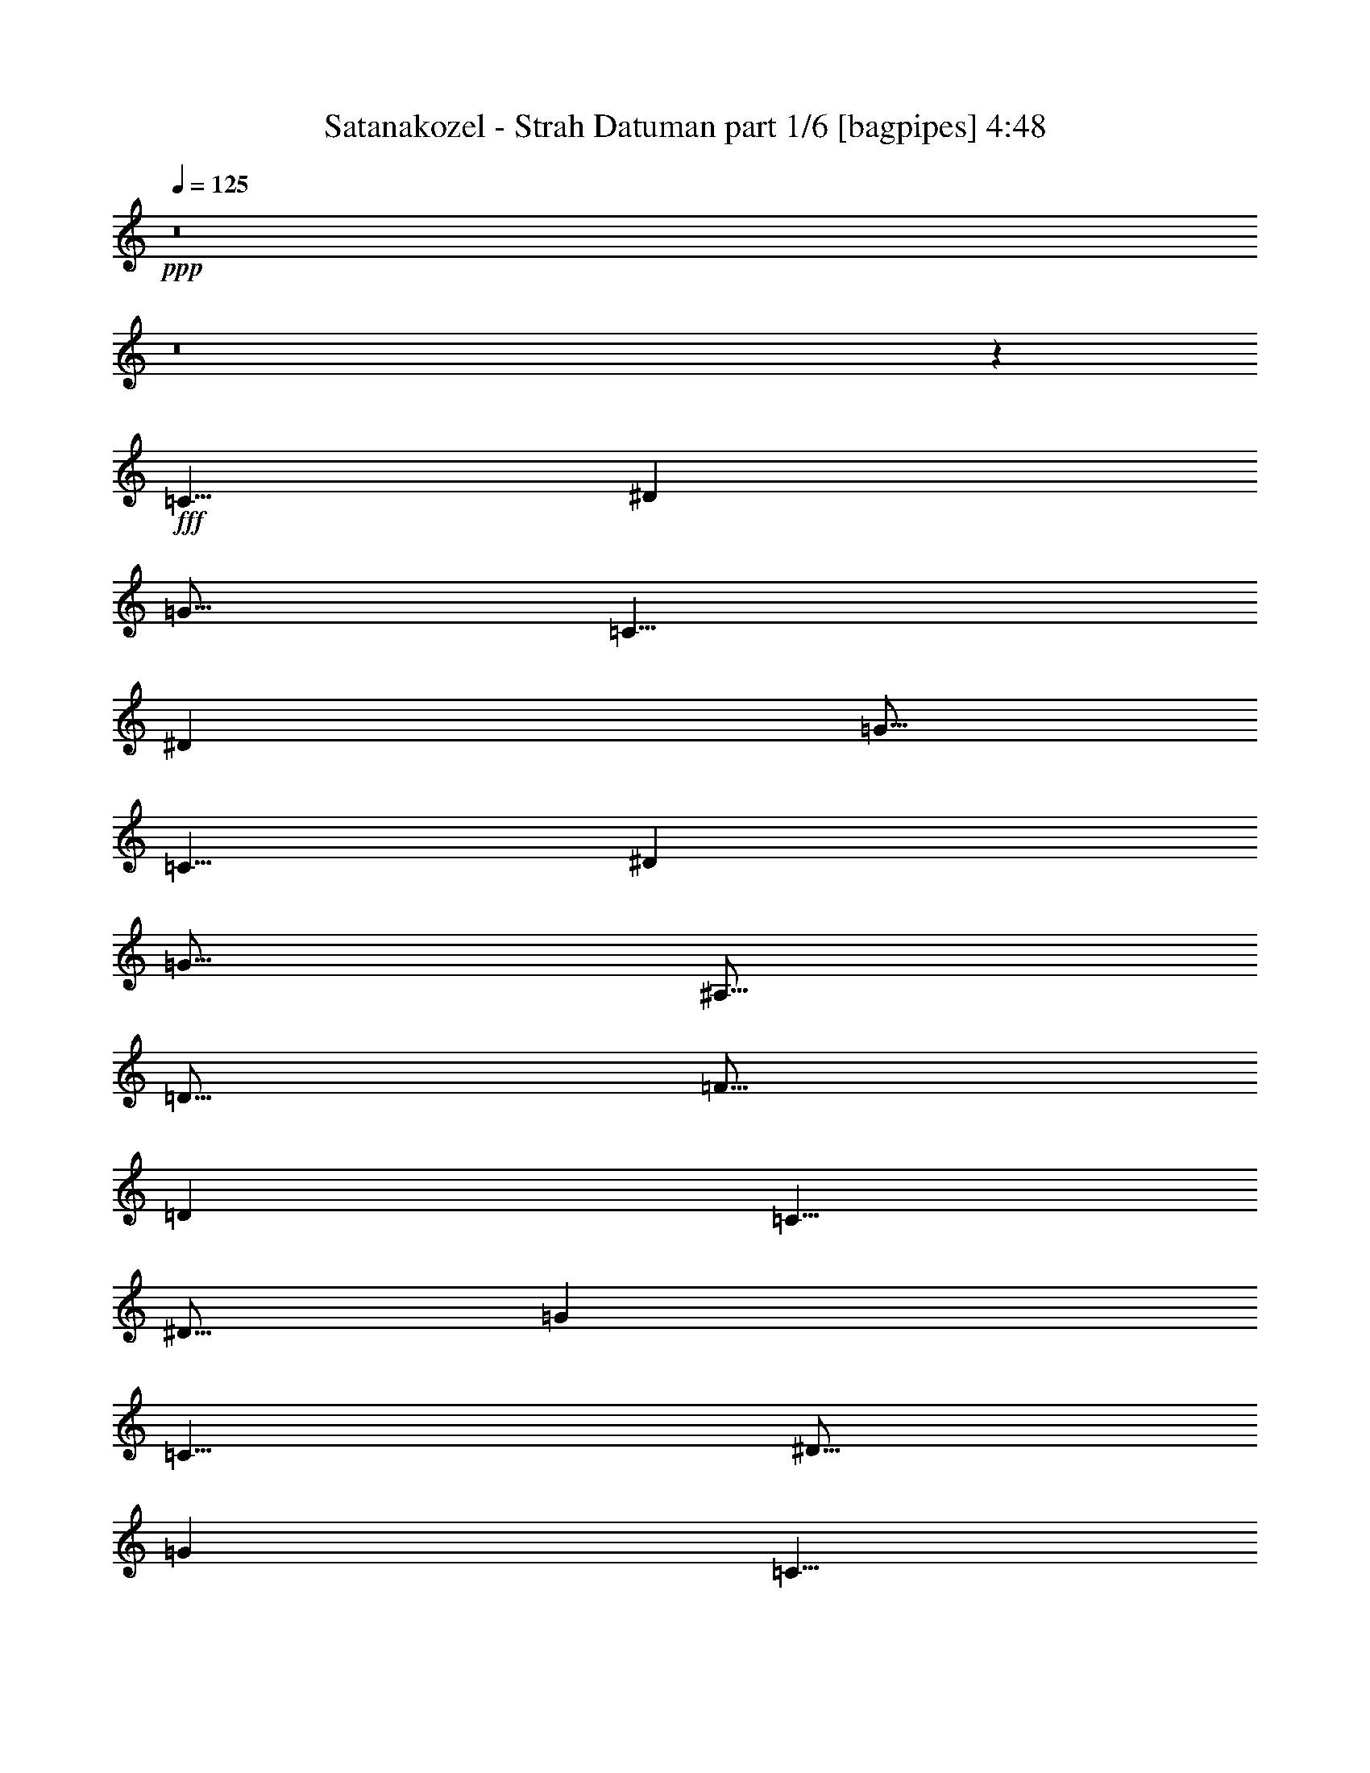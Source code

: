 % Produced with Bruzo's Transcoding Environment
% Transcribed by  Bruzo

X:1
T:  Satanakozel - Strah Datuman part 1/6 [bagpipes] 4:48
Z: Transcribed with BruTE 64
L: 1/4
Q: 125
K: C
+ppp+
z8
z8
z42017/8000
+fff+
[=C5/8]
[^D2501/8000]
[=G5/16]
[=C5/8]
[^D2501/8000]
[=G5/16]
[=C5/8]
[^D2501/8000]
[=G5/16]
[^A,5/16]
[=D5/16]
[=F5/16]
[=D2501/8000]
[=C5/8]
[^D5/16]
[=G2501/8000]
[=C5/8]
[^D5/16]
[=G2501/8000]
[=C5/8]
[^D5/16]
[=G2501/8000]
[^A,5/16]
[=D5/16]
[=F5/16]
[=D5/16]
[=C5001/8000]
[^D5/16]
[=G5/16]
[=C5001/8000]
[^D5/16]
[=G5/16]
[=C5001/8000]
[^D5/16]
[=G5/16]
[^A,5/16]
[=D2501/8000]
[=F5/16]
[=D5/16]
[=C5001/8000]
[^D5/16]
[=G5/16]
[=C5001/8000]
[^D5/16]
[=G5/16]
[=C5001/8000]
[^D5/16]
[=G5/16]
[^A,5/16]
[=D5/16]
[=F2501/8000]
[=D5/16]
[=C5/8]
[^D2501/8000]
[=G5/16]
[=C5/8]
[^D2501/8000]
[=G5/16]
[=C5/8]
[^D2501/8000]
[=G5/16]
[^A,5/16]
[=D5/16]
[=F5/16]
[=D2501/8000]
[=C5/8]
[^D5/16]
[=G2501/8000]
[=C5/8]
[^D5/16]
[=G2501/8000]
[=C5/8]
[^D5/16]
[=G2501/8000]
[^A,5/16]
[=D5/16]
[=F5/16]
[=D5/16]
[=C5001/8000]
[^D5/16]
[=G5/16]
[=C5001/8000]
[^D5/16]
[=G5/16]
[=C5001/8000]
[^D5/16]
[=G5/16]
[^A,2501/8000]
[=D5/16]
[=F5/16]
[=D5/16]
[=C5001/8000]
[^D5/16]
[=G5/16]
[=C5001/8000]
[^D5/16]
[=G5/16]
[=C5001/8000]
[^D5/16]
[=G5/16]
[^A,5/16]
[=D2501/8000]
[=F5/16]
[=D5/16]
[=C5/8]
[^D2501/8000]
[=G5/16]
[=C5/8]
[^D2501/8000]
[=G5/16]
[=C5/8]
[^D2501/8000]
[=G5/16]
[^A,5/16]
[=D5/16]
[=F2501/8000]
[=D5/16]
[=C5/8]
[^D5/16]
[=G2501/8000]
[=C5/8]
[^D5/16]
[=G2501/8000]
[=C5/8]
[^D5/16]
[=G2501/8000]
[^A,5/16]
[=D5/16]
[=F5/16]
[=D2501/8000]
[=C5/8]
[^D5/16]
[=G5/16]
[=C5001/8000]
[^D5/16]
[=G5/16]
[=C5001/8000]
[^D5/16]
[=G5/16]
[^A,2501/8000]
[=D5/16]
[=F5/16]
[=D5/16]
[=C5001/8000]
[^D5/16]
[=G5/16]
[=C5001/8000]
[^D5/16]
[=G5/16]
[=C5001/8000]
[^D5/16]
[=G5/16]
[^A,5/16]
[=D2501/8000]
[=F5/16]
[=D1219/4000]
z8
z8
z8
z8
z8
z8
z8
z8
z8
z8
z8
z8
z8
z8
z8
z8
z8
z8
z8
z8
z8
z8
z8
z8
z8
z8
z8
z8
z8
z8
z8
z8
z8
z8
z8
z8
z8
z8
z8
z8
z8
z8
z8
z8
z8
z8
z8
z8
z8
z8
z8
z8
z8
z8
z8
z8
z8
z8
z8
z8
z8
z8
z8
z8
z8
z41/8

X:2
T:  Satanakozel - Strah Datuman part 2/6 [flute] 4:48
Z: Transcribed with BruTE 64
L: 1/4
Q: 125
K: C
+ppp+
z8
z8
z8
z8
z8
z627/500
+fff+
[=c62/125]
z129/1000
[=c2501/8000]
[=d5/16]
[^d5/16]
[=d5/16]
[=c2501/8000]
[^A5/16]
[=c1983/4000]
z517/4000
[=c2501/8000]
[=d5/16]
[=G793/1600]
z207/1600
[=G5/16]
[^A2501/8000]
[=c991/2000]
z259/2000
[=c5/16]
[=d2501/8000]
[^d5/16]
[=d5/16]
[=c5/16]
[^A2501/8000]
[=c5/16]
[=d5/16]
[=c1981/4000]
z1039/8000
[=G4961/8000]
z5039/8000
[=c3961/8000]
z13/100
[=c5/16]
[=d5/16]
[^d2501/8000]
[=d5/16]
[=c5/16]
[^A5/16]
[=c3959/8000]
z521/4000
[=c5/16]
[=d5/16]
[=G1979/4000]
z1043/8000
[=G5/16]
[^A5/16]
[=c3957/8000]
z261/2000
[=c5/16]
[=d5/16]
[^d5/16]
[=d2501/8000]
[=c5/16]
[^A5/16]
[=c5/16]
[=d2501/8000]
[=c1977/4000]
z523/4000
[=G2477/4000]
z5047/8000
[=c3953/8000]
z1047/8000
[=c2501/8000]
[=d5/16]
[^d5/16]
[=d5/16]
[=c2501/8000]
[^A5/16]
[=c3951/8000]
z1049/8000
[=c2501/8000]
[=d5/16]
[=G79/160]
z21/160
[=G2501/8000]
[^A5/16]
[=c3949/8000]
z1051/8000
[=c5/16]
[=d2501/8000]
[^d5/16]
[=d5/16]
[=c5/16]
[^A2501/8000]
[=c5/16]
[=d5/16]
[=c3947/8000]
z527/4000
[=G2473/4000]
z1011/1600
[=c789/1600]
z211/1600
[=c5/16]
[=d5/16]
[^d2501/8000]
[=d5/16]
[=c5/16]
[^A5/16]
[=c493/1000]
z1057/8000
[=c5/16]
[=d5/16]
[=G3943/8000]
z529/4000
[=G5/16]
[^A5/16]
[=c1971/4000]
z1059/8000
[=c5/16]
[=d5/16]
[^d5/16]
[=d2501/8000]
[=c5/16]
[^A5/16]
[=c5/16]
[=d2501/8000]
[=c3939/8000]
z1061/8000
[=G4939/8000]
z8
z8
z8
z8
z8
z8
z8
z8
z8
z8
z8
z8
z8
z8
z8
z2701/4000
[=A10001/8000]
[=G10001/8000]
[^A5001/8000]
[=A5/16]
[=G5/16]
[=A2019/1600]
z4907/8000
[=A5/8]
[=G5/16]
[=A5/16]
[=G5001/8000]
[=D10001/4000]
[=A10001/8000]
[=G10001/8000]
[^A5/8]
[=A5/16]
[=G2501/8000]
[=A10087/8000]
z2457/4000
[=A5001/8000]
[=G5/16]
[=A5/16]
[=G5/8]
[=D10001/4000]
[=c3583/8000]
z709/4000
[=c5/16]
[=d5/16]
[^d5/16]
[=d2501/8000]
[=c5/16]
[^A5/16]
[=c3581/8000]
z71/400
[=c5/16]
[=d5/16]
[=G179/400]
z1421/8000
[=G5/16]
[^A5/16]
[=c3579/8000]
z711/4000
[=c5/16]
[=d5/16]
[^d5/16]
[=d5/16]
[=c2501/8000]
[^A5/16]
[=c5/16]
[=d5/16]
[=c3577/8000]
z89/500
[=G1269/2000]
z197/320
[=c143/320]
z57/320
[=c2501/8000]
[=d5/16]
[^d5/16]
[=d5/16]
[=c5/16]
[^A2501/8000]
[=c3573/8000]
z1427/8000
[=c5/16]
[=d2501/8000]
[=G893/2000]
z357/2000
[=G5/16]
[^A2501/8000]
[=c3571/8000]
z1429/8000
[=c5/16]
[=d2501/8000]
[^d5/16]
[=d5/16]
[=c5/16]
[^A5/16]
[=c2501/8000]
[=d5/16]
[=c3569/8000]
z1431/8000
[=G5069/8000]
z8
z8
z8
z12951/8000
[=D2297/4000]
[=E383/2000]
[=F3313/8000]
[=G1531/8000]
[=A1531/8000]
[=G3063/8000]
[=F383/2000]
[=E1531/8000]
[=F3313/8000]
[=D2063/8000]
z/8
[=D2297/4000]
[=E1531/8000]
[=F3313/8000]
[=G1531/8000]
[=A383/2000]
[=G1531/4000]
[=F383/2000]
[=E1531/8000]
[=D171/400]
z739/2000
[=D2297/4000]
[=E1531/8000]
[=F3313/8000]
[=G383/2000]
[=A1531/8000]
[=G3063/8000]
[=F1531/8000]
[=E383/2000]
[=F207/500]
[=D2063/8000]
z/8
[^A3063/8000]
[=c1531/8000]
[^A383/2000]
[=A3313/8000]
[=F1531/4000]
[=G3063/8000]
[=F383/2000]
[=E1531/8000]
[=D683/1600]
z2961/8000
[=D2297/4000]
[=E1531/8000]
[=F3313/8000]
[=G1531/8000]
[=A383/2000]
[=G3063/8000]
[=F1531/8000]
[=E1531/8000]
[=F3313/8000]
[=D2063/8000]
z/8
[=D2297/4000]
[=E1531/8000]
[=F3313/8000]
[=G383/2000]
[=A1531/8000]
[=G3063/8000]
[=F1531/8000]
[=E383/2000]
[=D341/800]
z593/1600
[=D2297/4000]
[=E383/2000]
[=F3313/8000]
[=G1531/8000]
[=A1531/8000]
[=G3063/8000]
[=F383/2000]
[=E1531/8000]
[=F3313/8000]
[=D2063/8000]
z/8
[^A1531/4000]
[=c383/2000]
[^A1531/8000]
[=A3313/8000]
[=F3063/8000]
[=G3063/8000]
[=F1531/8000]
[=E1531/8000]
[=D1703/4000]
z297/800
[=D2297/4000]
[=E383/2000]
[=F207/500]
[=G383/2000]
[=A1531/8000]
[=G3063/8000]
[=F1531/8000]
[=E383/2000]
[=F3313/8000]
[=D1031/4000]
z/8
[=D919/1600]
[=E1531/8000]
[=F3313/8000]
[=G1531/8000]
[=A1531/8000]
[=G3063/8000]
[=F383/2000]
[=E1531/8000]
[=D3401/8000]
z119/320
[=D2297/4000]
[=E1531/8000]
[=F3313/8000]
[=G1531/8000]
[=A383/2000]
[=G3063/8000]
[=F1531/8000]
[=E1531/8000]
[=F3313/8000]
[=D2063/8000]
z/8
[^A3063/8000]
[=c1531/8000]
[^A383/2000]
[=A207/500]
[=F3063/8000]
[=G3063/8000]
[=F1531/8000]
[=E383/2000]
[=D849/2000]
z2979/8000
[=D919/1600]
[=E1531/8000]
[=F3313/8000]
[=G1531/8000]
[=A383/2000]
[=G1531/4000]
[=F383/2000]
[=E1531/8000]
[=F3313/8000]
[=D2063/8000]
z/8
[=D2297/4000]
[=E1531/8000]
[=F3313/8000]
[=G1531/8000]
[=A383/2000]
[=G3063/8000]
[=F1531/8000]
[=E1531/8000]
[=D53/125]
z373/1000
[=D2297/4000]
[=E383/2000]
[=F207/500]
[=G383/2000]
[=A1531/8000]
[=G3063/8000]
[=F1531/8000]
[=E383/2000]
[=F3313/8000]
[=D1031/4000]
z/8
[^A3063/8000]
[=c383/2000]
[^A1531/8000]
[=A3313/8000]
[=F3063/8000]
[=G1531/4000]
[=F383/2000]
[=E1531/8000]
[=D3387/8000]
z8
z8
z8
z8
z8
z8
z8
z8
z8
z8
z8
z8
z8
z8
z8
z8
z8
z8
z8
z8
z61003/8000
[=A10001/8000]
[=G10001/8000]
[^A5001/8000]
[=A5/16]
[=G5/16]
[=A4997/4000]
z313/500
[=A5/8]
[=G5/16]
[=A5/16]
[=G5001/8000]
[=D10001/4000]
[=A10001/8000]
[=G10001/8000]
[^A5/8]
[=A5/16]
[=G2501/8000]
[=A4993/4000]
z1003/1600
[=A5001/8000]
[=G5/16]
[=A5/16]
[=G5/8]
[=F1249/500]
z8
z8
z8
z8
z8
z8
z8
z8
z8
z8
z8
z8
z109/16

X:3
T:  Satanakozel - Strah Datuman part 3/6 [horn] 4:48
Z: Transcribed with BruTE 64
L: 1/4
Q: 125
K: C
+ppp+
z8
z8
z8
z8
z8
z8
z8
z8
z8
z8
z5031/4000
+fff+
[=G,9969/4000=D9969/4000=G9969/4000]
z2013/1600
[=F,10001/8000=C10001/8000=F10001/8000]
[=G,10001/4000=D10001/4000=G10001/4000]
[^A,10001/8000=F10001/8000^A10001/8000]
[=F,9931/8000=C9931/8000]
z8
z16077/8000
[=C5001/8000=G5001/8000]
[=C5/16]
[=C5/16]
[=G5/16]
[^G5/16]
[=G2501/8000]
[=F5/16]
[=C5/8=G5/8]
[=C2501/8000]
[=C5/16]
[^A,5/8=F5/8]
[^A,5001/8000=F5001/8000]
[=C5/8=G5/8]
[=C2501/8000]
[=C5/16]
[=G5/16]
[^G5/16]
[=G5/16]
[=F2501/8000]
[=G5/16]
[^G5/16]
[^A5001/8000]
[^A,10001/8000=F10001/8000]
[=C5/8=G5/8]
[=C5/16]
[=C2501/8000]
[=G5/16]
[^G5/16]
[=G5/16]
[=F5/16]
[=C5001/8000=G5001/8000]
[=C5/16]
[=C5/16]
[^A,5001/8000=F5001/8000]
[^A,5/8=F5/8]
[=C5001/8000=G5001/8000]
[=C5/16]
[=C5/16]
[=G2501/8000]
[^G5/16]
[=G5/16]
[=F5/16]
[=G5/16]
[^G2501/8000]
[^A5/8]
[^A,10001/8000=F10001/8000]
[=G,5001/8000]
[=D5/8]
[^D5001/8000]
[=D5/16]
[=C5/16]
[=D5/8]
[=D5001/8000]
[=C5/16]
[=D5/16]
[=C5001/8000]
[=G,5/8]
[=D5001/8000]
[^D5/8]
[=D2501/8000]
[=C5/16]
[=D5/16]
[^D5/16]
[=F5001/8000]
[=C4901/8000]
z51/80
[=G,5/8]
[=D5001/8000]
[^D5/8]
[=D5/16]
[=C2501/8000]
[=D5/8]
[=D5/8]
[=C2501/8000]
[=D5/16]
[=C5/8]
[=G,5001/8000]
[=D5/8]
[^D5001/8000]
[=D5/16]
[=C5/16]
[=D2501/8000]
[^D5/16]
[=F5/8]
[=C2447/4000]
z5107/8000
[=C5001/8000=G5001/8000]
[=C5/16]
[=C5/16]
[=G5/16]
[^G2501/8000]
[=G5/16]
[=F5/16]
[=C5001/8000=G5001/8000]
[=C5/16]
[=C5/16]
[^A,5/8=F5/8]
[^A,5001/8000=F5001/8000]
[=C5/8=G5/8]
[=C2501/8000]
[=C5/16]
[=G5/16]
[^G5/16]
[=G2501/8000]
[=F5/16]
[=G5/16]
[^G5/16]
[^A5001/8000]
[^A,10001/8000=F10001/8000]
[=C5/8=G5/8]
[=C5/16]
[=C2501/8000]
[=G5/16]
[^G5/16]
[=G5/16]
[=F2501/8000]
[=C5/8=G5/8]
[=C5/16]
[=C2501/8000]
[^A,5/8=F5/8]
[^A,5/8=F5/8]
[=C5001/8000=G5001/8000]
[=C5/16]
[=C5/16]
[=G2501/8000]
[^G5/16]
[=G5/16]
[=F5/16]
[=G2501/8000]
[^G5/16]
[^A5/8]
[=F5/16]
[^D2501/8000]
[=D5/8]
[=G,5001/8000]
[=D5/8]
[^D5001/8000]
[=D5/16]
[=C5/16]
[=D5001/8000]
[=D21/32]
[=C5/16]
[=D5/16]
[=C5001/8000]
[=G,5/8]
[=D5001/8000]
[^D5/8]
[=D2501/8000]
[=C5/16]
[=D5/16]
[^D5/16]
[=F5001/8000]
[=C5121/8000]
z61/100
[=G,5/8]
[=D5001/8000]
[^D5/8]
[=D5/16]
[=C2501/8000]
[=D5/8]
[=D5001/8000]
[=C5/16]
[=D5/16]
[=C5/8]
[=G,5001/8000]
[=D5/8]
[^D5001/8000]
[=D5/16]
[=C5/16]
[=D2501/8000]
[^D5/16]
[=F5/8]
[=C2557/4000]
z4887/8000
[=D,9/64=A,9/64]
[=D,11/64=A,11/64]
[=D,2501/8000=A,2501/8000]
[=F,5/8]
[=E,5001/8000]
[=D,9/64=A,9/64]
[=D,11/64=A,11/64]
[=D,5/16=A,5/16]
[=D,9/64=A,9/64]
[=D,11/64=A,11/64]
[=D,2501/8000=A,2501/8000]
[=G,5/8]
[=F,5001/8000]
[=D,5/16=A,5/16]
[=D,5/16=A,5/16]
[=F,5/8=C5/8]
[=D,2501/8000=A,2501/8000]
[=D,5/16=A,5/16]
[=E,5/16=B,5/16]
[=F,5/16=C5/16]
[=E,5001/8000=B,5001/8000]
[=D,5/8=A,5/8]
[=D,2501/8000=A,2501/8000]
[=D,9/64=A,9/64]
[=D,11/64=A,11/64]
[=D,5/16=A,5/16]
[=D,5/16=A,5/16]
[=D,9/64=A,9/64]
[=D,43/250=A,43/250]
[=D,5/16=A,5/16]
[=D,9/64=A,9/64]
[=D,11/64=A,11/64]
[=D,5/16=A,5/16]
[=F,5001/8000]
[=E,5/8]
[=D,9/64=A,9/64]
[=D,11/64=A,11/64]
[=D,2501/8000=A,2501/8000]
[=D,9/64=A,9/64]
[=D,11/64=A,11/64]
[=D,5/16=A,5/16]
[=G,5001/8000]
[=F,5/8]
[=D,5/16=A,5/16]
[=D,2501/8000=A,2501/8000]
[=F,5/8=C5/8]
[=D,5/16=A,5/16]
[=D,5/16=A,5/16]
[=E,2501/8000=B,2501/8000]
[=F,5/16=C5/16]
[=E,5/8=B,5/8]
[=D,5001/8000=A,5001/8000]
[=D,5/16=A,5/16]
[=D,9/64=A,9/64]
[=D,11/64=A,11/64]
[=D,2501/8000=A,2501/8000]
[=D,5/16=A,5/16]
[=D,9/64=A,9/64]
[=D,11/64=A,11/64]
[=D,5/16=A,5/16]
[=F,5001/8000=C5001/8000]
[=D,5/16]
[=D,5/16]
[=E,5001/8000=B,5001/8000]
[=D,5/16]
[=D,5/16]
[=G,5001/8000]
[=F,5/16]
[=E,5/16]
[=D,5001/8000]
[=D,5/16]
[=D,5/16]
[=F,5001/8000=C5001/8000]
[=D,5/16]
[=D,5/16]
[=E,5/16=B,5/16]
[=F,5/16=C5/16]
[=E,5001/8000=B,5001/8000]
[=D,5/8=A,5/8]
[=D,2501/8000=A,2501/8000]
[=D,9/64=A,9/64]
[=D,11/64=A,11/64]
[=D,5/16=A,5/16]
[=D,5/16=A,5/16]
[=D,9/64=A,9/64]
[=D,43/250=A,43/250]
[=D,5/16=A,5/16]
[=F,5/8=C5/8]
[=D,2501/8000]
[=D,5/16]
[=E,5/8=B,5/8]
[=D,5/16]
[=D,2501/8000]
[=G,5/8]
[=F,5/16]
[=E,2501/8000]
[=D,5/8]
[=D,5/16]
[=D,2501/8000]
[=F,5/8=C5/8]
[=D,5/16]
[=D,2501/8000]
[=E,5/16=B,5/16]
[=F,5/16=C5/16]
[=E,5/8=B,5/8]
[=D,5001/8000=A,5001/8000]
[=D,5/16=A,5/16]
[=D,9/64=A,9/64]
[=D,11/64=A,11/64]
[=D,2501/8000=A,2501/8000]
[=D,5/16=A,5/16]
[=D,9/64=A,9/64]
[=D,11/64=A,11/64]
[=D,5/16=A,5/16]
[^D5083/8000]
z2459/4000
[=F5001/8000]
[^D5/16]
[=D5/16]
[^D5001/8000]
[^D5/8]
[=D5/16]
[^D2501/8000]
[=D5/8]
[^D5079/8000]
z2461/4000
[=F5/8]
[^D2501/8000]
[=D5/16]
[^D5/16]
[=F5/16]
[=G5001/8000]
[=F5/16]
[^D5/16]
[=D5001/8000]
[^D203/320]
z2463/4000
[=F5/8]
[^D5/16]
[=D2501/8000]
[^D5/8]
[^D5001/8000]
[=D5/16]
[^D5/16]
[=D5001/8000]
[^D5071/8000]
z493/800
[=F5/8]
[^D5/16]
[=D5/16]
[^D2501/8000]
[=F5/16]
[=G5/8]
[=F2501/8000]
[^D5/16]
[=D5/8]
[=G,5001/8000=D5001/8000]
[=G,5/8=D5/8=G5/8]
[=G,2501/8000=D2501/8000]
[=G,5/16=D5/16]
[=G,5/8=D5/8=G5/8]
[=G,5001/8000=D5001/8000]
[=G,5/8=D5/8=G5/8]
[=F,5/16=C5/16]
[=F,2501/8000=C2501/8000]
[=F,5/8=C5/8=F5/8]
[=G,5001/8000=D5001/8000]
[=G,5/8=D5/8=G5/8]
[=G,5/16=D5/16]
[=G,2501/8000=D2501/8000]
[=G,5/8=D5/8=G5/8]
[^A,10001/8000=F10001/8000^A10001/8000]
[=F,10001/8000=C10001/8000=F10001/8000]
[=G,5/8=D5/8]
[=G,5001/8000=D5001/8000=G5001/8000]
[=G,5/16=D5/16]
[=G,5/16=D5/16]
[=G,5001/8000=D5001/8000=G5001/8000]
[=G,5/8=D5/8]
[=G,5001/8000=D5001/8000=G5001/8000]
[=F,5/16=C5/16]
[=F,5/16=C5/16]
[=F,5001/8000=C5001/8000=F5001/8000]
[=G,5/8=D5/8]
[=G,5001/8000=D5001/8000=G5001/8000]
[=G,5/16=D5/16]
[=G,5/16=D5/16]
[=G,5001/8000=D5001/8000=G5001/8000]
[^A,5/4=F5/4^A5/4]
[=F,10001/8000=C10001/8000=F10001/8000]
[=D,20053/8000=A,20053/8000=D20053/8000]
z8
z55961/8000
[=D,6039/8000=A,6039/8000=D6039/8000]
z18963/8000
[=D,6037/8000=A,6037/8000=D6037/8000]
z7951/4000
[=D,3063/8000=A,3063/8000=D3063/8000]
[=D,25003/8000=A,25003/8000=D25003/8000]
[^A,49/64=F49/64]
[=F,6407/8000=C6407/8000]
z1247/800
[=D,3063/8000=A,3063/8000]
[=D,3063/8000=A,3063/8000]
[=F,1781/8000=C1781/8000]
[=F,1531/8000=C1531/8000]
[=F,3063/8000=C3063/8000]
[=D,3063/8000=A,3063/8000]
[=C3063/8000=G3063/8000]
[=D,1781/8000=A,1781/8000]
[=D,383/2000=A,383/2000]
[=D,1531/4000=A,1531/4000]
[=D,3063/8000=A,3063/8000]
[=D,3063/8000=A,3063/8000]
[=F,1781/8000=C1781/8000]
[=F,383/2000=C383/2000]
[=F,1531/4000=C1531/4000]
[=G,3063/8000]
[=F,383/2000]
[=E,1531/8000]
[=D,797/1000=A,797/1000]
[=D,1531/4000=A,1531/4000]
[=D,3063/8000=A,3063/8000]
[=F,891/4000=C891/4000]
[=F,1531/8000=C1531/8000]
[=F,3063/8000=C3063/8000]
[=D,3063/8000=A,3063/8000]
[=C1531/4000=G1531/4000]
[=D,891/4000=A,891/4000]
[=D,1531/8000=A,1531/8000]
[=D,3063/8000=A,3063/8000]
[=D,3063/8000=A,3063/8000]
[=D,3063/8000=A,3063/8000]
[=F,1781/8000=C1781/8000]
[=F,1531/8000=C1531/8000]
[=F,3063/8000=C3063/8000]
[=G,3063/8000]
[=F,1531/8000]
[=E,383/2000]
[=D,51/64=A,51/64]
[=D,3063/8000=A,3063/8000]
[=D,3063/8000=A,3063/8000]
[=F,1781/8000=C1781/8000]
[=F,383/2000=C383/2000]
[=F,3063/8000=C3063/8000]
[=D,1531/4000=A,1531/4000]
[=C3063/8000=G3063/8000]
[=D,891/4000=A,891/4000]
[=D,1531/8000=A,1531/8000]
[=D,3063/8000=A,3063/8000]
[=D,3063/8000=A,3063/8000]
[=D,1531/4000=A,1531/4000]
[=F,891/4000=C891/4000]
[=F,1531/8000=C1531/8000]
[=F,3063/8000=C3063/8000]
[=G,3063/8000]
[=F,1531/8000]
[=E,1531/8000]
[=D,797/1000=A,797/1000]
[=D,3063/8000=A,3063/8000]
[=D,3063/8000=A,3063/8000]
[=F,1781/8000=C1781/8000]
[=F,1531/8000=C1531/8000]
[=F,3063/8000=C3063/8000]
[=D,3063/8000=A,3063/8000]
[=C3063/8000=G3063/8000]
[=D,1781/8000=A,1781/8000]
[=D,383/2000=A,383/2000]
[=D,1531/4000=A,1531/4000]
[=D,3063/8000=A,3063/8000]
[=D,3063/8000=A,3063/8000]
[=F,1781/8000=C1781/8000]
[=F,383/2000=C383/2000]
[=F,3063/8000=C3063/8000]
[=G,1531/4000]
[=F,383/2000]
[=E,1531/8000]
[=D,797/1000=A,797/1000]
[=D,3063/8000=A,3063/8000]
[=D,1531/4000=A,1531/4000]
[=F,891/4000=C891/4000]
[=F,1531/8000=C1531/8000]
[=F,3063/8000=C3063/8000]
[=D,3063/8000=A,3063/8000]
[=C3063/8000=G3063/8000]
[=D,1781/8000=A,1781/8000]
[=D,1531/8000=A,1531/8000]
[=D,3063/8000=A,3063/8000]
[=D,3063/8000=A,3063/8000]
[=D,3063/8000=A,3063/8000]
[=F,1781/8000=C1781/8000]
[=F,1531/8000=C1531/8000]
[=F,3063/8000=C3063/8000]
[=G,3063/8000]
[=F,1531/8000]
[=E,383/2000]
[=D,51/64=A,51/64]
[=D,3063/8000=A,3063/8000]
[=D,3063/8000=A,3063/8000]
[=F,1781/8000=C1781/8000]
[=F,383/2000=C383/2000]
[=F,3063/8000=C3063/8000]
[=D,1531/4000=A,1531/4000]
[=C3063/8000=G3063/8000]
[=D,891/4000=A,891/4000]
[=D,1531/8000=A,1531/8000]
[=D,3063/8000=A,3063/8000]
[=D,3063/8000=A,3063/8000]
[=D,1531/4000=A,1531/4000]
[=F,891/4000=C891/4000]
[=F,1531/8000=C1531/8000]
[=F,3063/8000=C3063/8000]
[=G,3063/8000]
[=F,1531/8000]
[=E,383/2000]
[=D,51/64=A,51/64]
[=D,3063/4000=A,3063/4000]
[=F,51/64=C51/64]
[=C3063/4000=G3063/4000]
[=D797/1000=A797/1000]
[^A,51/64=F51/64]
[=F,3063/4000=C3063/4000]
[=G,1531/4000]
[=F,383/2000]
[=E,1781/8000]
[=D,3063/4000=A,3063/4000]
[=D,51/64=A,51/64]
[=F,3063/4000=C3063/4000]
[=C797/1000=G797/1000]
[=D49/64=A49/64]
[^A,797/1000=F797/1000]
[=F,49/64=C49/64]
[=G,3063/8000]
[=F,383/2000]
[=E,1781/8000]
[=D,3063/4000=A,3063/4000]
[=D,361/2000]
[=D,289/1600]
[=D,2639/8000]
[=F,361/2000]
[=F,289/1600]
[=F,2639/8000]
[=C289/1600]
[=C361/2000]
[=C2639/8000]
[=D,289/1600]
[=D,289/1600]
[=D,2639/8000]
[^A,361/2000]
[^A,289/1600]
[^A,2889/8000]
[=F,239/1600]
[=F,361/2000]
[=F,2889/8000]
[=G,2639/8000]
[=F,289/1600]
[=E,289/1600]
[=D,159/500]
z373/1000
[=D,289/1600]
[=D,597/4000]
[=D,2889/8000]
[=F,289/1600]
[=F,361/2000]
[=F,33/100]
[=C361/2000]
[=C289/1600]
[=C2639/8000]
[=D,361/2000]
[=D,289/1600]
[=D,2639/8000]
[^A,289/1600]
[^A,361/2000]
[^A,2889/8000]
[=F,239/1600]
[=F,289/1600]
[=F,2889/8000]
[=G,2639/8000]
[=F,361/2000]
[=E,289/1600]
[=D,321/1000]
z37/100
[=D,289/1600]
[=D,597/4000]
[=D,289/800]
[=F,361/2000]
[=F,289/1600]
[=F,2639/8000]
[=C361/2000]
[=C289/1600]
[=C2639/8000]
[=D,289/1600]
[=D,361/2000]
[=D,33/100]
[^A,361/2000]
[^A,289/1600]
[^A,2639/8000]
[=F,361/2000]
[=F,289/1600]
[=F,2889/8000]
[=G,2639/8000]
[=F,289/1600]
[=E,361/2000]
[=D,81/250]
z2937/8000
[=D,361/2000]
[=D,239/1600]
[=D,2889/8000]
[=F,289/1600]
[=F,597/4000]
[=F,2889/8000]
[=C289/1600]
[=C361/2000]
[=C33/100]
[=D,361/2000]
[=D,289/1600]
[=D,2639/8000]
[^A,361/2000]
[^A,289/1600]
[^A,2639/8000]
[=F,289/1600]
[=F,361/2000]
[=F,2639/8000]
[=G,289/800]
[=F,361/2000]
[=E,289/1600]
[=D,523/1600]
z2913/8000
[=G,20087/8000=D20087/8000=G20087/8000]
z2479/2000
[=F,10001/8000=C10001/8000=F10001/8000]
[=G,10001/4000=D10001/4000=G10001/4000]
[^A,10001/8000=F10001/8000^A10001/8000]
[=F,10001/8000=C10001/8000]
[=G,20079/8000^A,20079/8000]
z9923/8000
[=F,10001/8000=A,10001/8000]
[=G,10001/4000^A,10001/4000]
[^A,10001/8000=D10001/8000]
[=F,10001/8000=A,10001/8000]
[=C5001/8000=G5001/8000]
[=C5/16]
[=C5/16]
[=G5/16]
[^G2501/8000]
[=G5/16]
[=F5/16]
[=C5/8=G5/8]
[=C2501/8000]
[=C5/16]
[^A,5/8=F5/8]
[^A,5001/8000=F5001/8000]
[=C5/8=G5/8]
[=C2501/8000]
[=C5/16]
[=G5/16]
[^G5/16]
[=G2501/8000]
[=F5/16]
[=G5/16]
[^G5/16]
[^A5001/8000]
[^A,10001/8000=F10001/8000]
[=C5/8=G5/8]
[=C5/16]
[=C2501/8000]
[=G5/16]
[^G5/16]
[=G5/16]
[=F2501/8000]
[=C5/8=G5/8]
[=C5/16]
[=C5/16]
[^A,5001/8000=F5001/8000]
[^A,5/8=F5/8]
[=C5001/8000=G5001/8000]
[=C5/16]
[=C5/16]
[=G2501/8000]
[^G5/16]
[=G5/16]
[=F5/16]
[=G2501/8000]
[^G5/16]
[^A5/8]
[=F5/16]
[^D2501/8000]
[=D5/8]
[=G,5001/8000]
[=D5/8]
[^D5001/8000]
[=D5/16]
[=C5/16]
[=D5001/8000]
[=D5/8]
[=C5/16]
[=D5/16]
[=C5001/8000]
[=G,5/8]
[=D5001/8000]
[^D5/8]
[=D2501/8000]
[=C5/16]
[=D5/16]
[^D5/16]
[=F5001/8000]
[=C101/160]
z4951/8000
[=G,5/8]
[=D5001/8000]
[^D5/8]
[=D5/16]
[=C2501/8000]
[=D5/8]
[=D5/8]
[=C2501/8000]
[=D5/16]
[=C5/8]
[=G,5001/8000]
[=D5/8]
[^D5001/8000]
[=D5/16]
[=C5/16]
[=D2501/8000]
[^D5/16]
[=F5/8]
[=C5043/8000]
z2479/4000
[=C5001/8000=G5001/8000]
[=C5/16]
[=C5/16]
[=G5/16]
[^G2501/8000]
[=G5/16]
[=F5/16]
[=C5001/8000=G5001/8000]
[=C5/16]
[=C5/16]
[^A,5/8=F5/8]
[^A,5001/8000=F5001/8000]
[=C5/8=G5/8]
[=C2501/8000]
[=C5/16]
[=G5/16]
[^G5/16]
[=G2501/8000]
[=F5/16]
[=G5/16]
[^G5/16]
[^A5001/8000]
[^A,10001/8000=F10001/8000]
[=C5/8=G5/8]
[=C5/16]
[=C2501/8000]
[=G5/16]
[^G5/16]
[=G5/16]
[=F2501/8000]
[=C5/8=G5/8]
[=C5/16]
[=C2501/8000]
[^A,5/8=F5/8]
[^A,5/8=F5/8]
[=C5001/8000=G5001/8000]
[=C5/16]
[=C5/16]
[=G2501/8000]
[^G5/16]
[=G5/16]
[=F5/16]
[=G2501/8000]
[^G5/16]
[^A5/8]
[=F2501/8000]
[^D5/16]
[=D5/8]
[=D,10027/8000=A,10027/8000]
z8
z5981/8000
[=D5/8=A5/8]
[=D5/16]
[=D2501/8000]
[=D5/8=G5/8]
[=D5/16]
[=D2501/8000]
[=D5/8^A5/8]
[=A5/16]
[=G2501/8000]
[=D5/8=A5/8]
[=D5/16]
[=D2501/8000]
[=F,5/8=C5/8]
[=D,5/16]
[=D,5/16]
[=E,2501/8000=B,2501/8000]
[=F,5/16=C5/16]
[=E,5/8=B,5/8]
[=D,5001/8000=A,5001/8000]
[=D,5/16=A,5/16]
[=D,9/64=A,9/64]
[=D,11/64=A,11/64]
[=D,2501/8000=A,2501/8000]
[=D,5/16=A,5/16]
[=D,9/64=A,9/64]
[=D,11/64=A,11/64]
[=D,5/16=A,5/16]
[=D,9/64=A,9/64]
[=D,43/250=A,43/250]
[=D,5/16=A,5/16]
[=F,5/8]
[=E,5001/8000]
[=D,9/64=A,9/64]
[=D,11/64=A,11/64]
[=D,5/16=A,5/16]
[=D,9/64=A,9/64]
[=D,11/64=A,11/64]
[=D,2501/8000=A,2501/8000]
[=G,5/8]
[=F,5001/8000]
[=D,5/16=A,5/16]
[=D,5/16=A,5/16]
[=F,5001/8000=C5001/8000]
[=D,5/16=A,5/16]
[=D,5/16=A,5/16]
[=E,5/16=B,5/16]
[=F,5/16=C5/16]
[=E,5001/8000=B,5001/8000]
[=D,5/8=A,5/8]
[=D,2501/8000=A,2501/8000]
[=D,9/64=A,9/64]
[=D,11/64=A,11/64]
[=D,5/16=A,5/16]
[=D,5/16=A,5/16]
[=D,9/64=A,9/64]
[=D,43/250=A,43/250]
[=D,5/16=A,5/16]
[=D,9/64=A,9/64]
[=D,11/64=A,11/64]
[=D,5/16=A,5/16]
[=F,5001/8000]
[=E,5/8]
[=D,9/64=A,9/64]
[=D,11/64=A,11/64]
[=D,2501/8000=A,2501/8000]
[=D,9/64=A,9/64]
[=D,11/64=A,11/64]
[=D,5/16=A,5/16]
[=G,5001/8000]
[=F,5/8]
[=D,5/16=A,5/16]
[=D,2501/8000=A,2501/8000]
[=F,5/8=C5/8]
[=D,5/16=A,5/16]
[=D,5/16=A,5/16]
[=E,2501/8000=B,2501/8000]
[=F,5/16=C5/16]
[=E,5/8=B,5/8]
[=D,5001/8000=A,5001/8000]
[=D,5/16=A,5/16]
[=D,11/64=A,11/64]
[=D,9/64=A,9/64]
[=D,2501/8000=A,2501/8000]
[=D,5/16=A,5/16]
[=D,11/64=A,11/64]
[=D,9/64=A,9/64]
[=D,5/16=A,5/16]
[=F,5001/8000=C5001/8000]
[=D,5/16]
[=D,5/16]
[=E,5001/8000=B,5001/8000]
[=D,5/16]
[=D,5/16]
[=G,5001/8000]
[=F,5/16]
[=E,5/16]
[=D,5001/8000]
[=D,5/16]
[=D,5/16]
[=F,5001/8000=C5001/8000]
[=D,5/16]
[=D,5/16]
[=E,5/16=B,5/16]
[=F,5/16=C5/16]
[=E,5001/8000=B,5001/8000]
[=D,5/8=A,5/8]
[=D,2501/8000=A,2501/8000]
[=D,11/64=A,11/64]
[=D,9/64=A,9/64]
[=D,5/16=A,5/16]
[=D,5/16=A,5/16]
[=D,11/64=A,11/64]
[=D,563/4000=A,563/4000]
[=D,5/16=A,5/16]
[=F,5/8=C5/8]
[=D,2501/8000]
[=D,5/16]
[=E,5/8=B,5/8]
[=D,5/16]
[=D,2501/8000]
[=G,5/8]
[=F,5/16]
[=E,2501/8000]
[=D,5/8]
[=D,5/16]
[=D,2501/8000]
[=F,5/8=C5/8]
[=D,5/16]
[=D,2501/8000]
[=E,5/16=B,5/16]
[=F,5/16=C5/16]
[=E,5/8=B,5/8]
[=D,1249/500=A,1249/500=D1249/500]
z1001/400
[=C10001/8000=G10001/8000]
[=D,19979/8000=A,19979/8000=D19979/8000]
z801/320
[=A,10001/8000=E10001/8000]
[=D,9987/4000=A,9987/4000]
z2003/800
[=C10001/8000=G10001/8000=c10001/8000]
[=D,19969/8000=A,19969/8000=D19969/8000]
z10017/4000
[=A,10001/8000=E10001/8000]
[=D,10001/8000=A,10001/8000]
[=D,5001/8000=A,5001/8000]
[=D,5/8=A,5/8]
[=D,5/16=A,5/16]
[=D,2501/8000=A,2501/8000]
[=D,10001/8000=A,10001/8000]
[=D,5/8=A,5/8]
[=C5001/8000=G5001/8000]
[=C5/8=G5/8]
[=D,10001/8000=A,10001/8000]
[=D,5/8=A,5/8]
[=D,5001/8000=A,5001/8000]
[=D,5/16=A,5/16]
[=D,5/16=A,5/16]
[=D,10001/8000=A,10001/8000]
[=D,5001/8000=A,5001/8000]
[=A,5/8=E5/8]
[=A,5001/8000=E5001/8000]
[=D,10001/8000=A,10001/8000]
[=D,5/8=A,5/8]
[=D,5001/8000=A,5001/8000]
[=D,5/16=A,5/16]
[=D,5/16=A,5/16]
[=D,10001/8000=A,10001/8000]
[=D,5/8=A,5/8]
[=C5001/8000=G5001/8000]
[=C5/8=G5/8]
[=D,10001/8000=A,10001/8000]
[=D,5001/8000=A,5001/8000]
[=D,5/8=A,5/8]
[=D,5/16=A,5/16]
[=D,2501/8000=A,2501/8000]
[=D,10001/8000=A,10001/8000]
[=D,5/8=A,5/8]
[=A,5001/8000=E5001/8000]
[=A,5/8=E5/8]
[=C5001/8000]
[=A,5/8]
[=E5/8]
[=D5001/8000]
[=C5/16]
[=B,5/16]
[=C5001/8000]
[=A,5/8]
[=C5001/8000]
[=B,5/8]
[=G,5001/8000]
[=C5/8]
[=A,5001/8000]
[=E5/8]
[=D5001/8000]
[=C5/16]
[=B,5/16]
[=C5001/8000]
[=A,5/8]
[=C5001/8000]
[=E,5/8]
[=G,5/8]
[=C5001/8000]
[=A,5/8]
[=E5001/8000]
[=D5/8]
[=C2501/8000]
[=B,5/16]
[=C5/8]
[=A,5001/8000]
[=C5/8]
[=B,5001/8000]
[=G,5/8]
[=C5001/8000]
[=A,5/8]
[=E5001/8000]
[=D5/8]
[=C5/16]
[=B,2501/8000]
[=C5/8]
[=A,5/8]
[=C5001/8000]
[=E,5/8]
[=G,5001/8000]
[=D,10001/8000=A,10001/8000]
[=D,5/8=A,5/8]
[=D,5001/8000=A,5001/8000]
[=D,5/16=A,5/16]
[=D,5/16=A,5/16]
[=D,10001/8000=A,10001/8000]
[=D,5001/8000=A,5001/8000]
[=C5/8=G5/8]
[=C5001/8000=G5001/8000]
[=D,10001/8000=A,10001/8000]
[=D,5/8=A,5/8]
[=D,5/8=A,5/8]
[=D,2501/8000=A,2501/8000]
[=D,5/16=A,5/16]
[=D,10001/8000=A,10001/8000]
[=D,5/8=A,5/8]
[=A,5001/8000=E5001/8000]
[=A,5/8=E5/8]
[=D,10001/8000=A,10001/8000]
[=D,5001/8000=A,5001/8000]
[=D,5/8=A,5/8]
[=D,5/16=A,5/16]
[=D,2501/8000=A,2501/8000]
[=D,10001/8000=A,10001/8000]
[=D,5/8=A,5/8]
[=C5001/8000=G5001/8000]
[=C5/8=G5/8]
[=D,10001/8000=A,10001/8000]
[=D,5/8=A,5/8]
[=D,5001/8000=A,5001/8000]
[=D,5/16=A,5/16]
[=D,5/16=A,5/16]
[=D,5001/8000=A,5001/8000]
[=D,241/800=A,241/800]
z15/2

X:4
T:  Satanakozel - Strah Datuman part 4/6 [lute] 4:48
Z: Transcribed with BruTE 64
L: 1/4
Q: 125
K: C
+ppp+
z5001/4000
+fff+
[=C5/8]
[^D2501/8000]
[=D5/16]
[=C5/8]
[^D2501/8000]
[=D5/16]
[=C5/8]
[^D5/16]
[=D2501/8000]
[^A,5/16]
[=C5/16]
[=D5/16]
[^A,2501/8000]
[=C5/8]
[^D5/16]
[=D2501/8000]
[=C5/8]
[^D5/16]
[=D2501/8000]
[=C5/8]
[^D5/16]
[=D5/16]
[^A,2501/8000]
[=C5/16]
[=D5/16]
[^A,5/16]
[=C5001/8000]
[^D5/16]
[=D5/16]
[=C5001/8000]
[^D5/16]
[=D5/16]
[=C5001/8000]
[^D5/16]
[=D5/16]
[^A,5/16]
[=C2501/8000]
[=D5/16]
[^A,5/16]
[=C5001/8000]
[^D5/16]
[=D5/16]
[=C5001/8000]
[^D5/16]
[=D5/16]
[=C5001/8000]
[^D5/16]
[=D5/16]
[^A,5/16]
[=C5/16]
[=D2501/8000]
[^A,5/16]
[=C5/8]
[^D2501/8000]
[=D5/16]
[=C5/8]
[^D2501/8000]
[=D5/16]
[=C5/8]
[^D2501/8000]
[=D5/16]
[^A,5/16]
[=C5/16]
[=D5/16]
[^A,2501/8000]
[=C5/8]
[^D5/16]
[=D2501/8000]
[=C5/8]
[^D5/16]
[=D2501/8000]
[=C5/8]
[^D5/16]
[=D2501/8000]
[^A,5/16]
[=C5/16]
[=D5/16]
[^A,5/16]
[=C5001/8000]
[^D5/16]
[=D5/16]
[=C5001/8000]
[^D5/16]
[=D5/16]
[=C5001/8000]
[^D5/16]
[=D5/16]
[^A,5/16]
[=C2501/8000]
[=D5/16]
[^A,5/16]
[=C5001/8000]
[^D5/16]
[=D5/16]
[=C5001/8000]
[^D5/16]
[=D5/16]
[=C5001/8000]
[^D5/16]
[=D5/16]
[^A,5/16]
[=C5/16]
[=D2501/8000]
[^A,5/16]
[=C5/8]
[^D2501/8000]
[=D5/16]
[=C5/8]
[^D2501/8000]
[=D5/16]
[=C5/8]
[^D2501/8000]
[=D5/16]
[^A,5/16]
[=C5/16]
[=D5/16]
[^A,2501/8000]
[=C5/8]
[^D5/16]
[=D2501/8000]
[=C5/8]
[^D5/16]
[=D2501/8000]
[=C5/8]
[^D5/16]
[=D2501/8000]
[^A,5/16]
[=C5/16]
[=D5/16]
[^A,5/16]
[=C5001/8000]
[^D5/16]
[=D5/16]
[=C5001/8000]
[^D5/16]
[=D5/16]
[=C5001/8000]
[^D5/16]
[=D5/16]
[^A,2501/8000]
[=C5/16]
[=D5/16]
[^A,5/16]
[=C5001/8000]
[^D5/16]
[=D5/16]
[=C5001/8000]
[^D5/16]
[=D5/16]
[=C5001/8000]
[^D5/16]
[=D5/16]
[^A,5/16]
[=C2501/8000]
[=D5/16]
[^A,5/16]
[=C5/8]
[^D2501/8000]
[=D5/16]
[=C5/8]
[^D2501/8000]
[=D5/16]
[=C5/8]
[^D2501/8000]
[=D5/16]
[^A,5/16]
[=C5/16]
[=D2501/8000]
[^A,5/16]
[=C5/8]
[^D5/16]
[=D2501/8000]
[=C5/8]
[^D5/16]
[=D2501/8000]
[=C5/8]
[^D5/16]
[=D2501/8000]
[^A,5/16]
[=C5/16]
[=D5/16]
[^A,2501/8000]
[=C5/8]
[^D5/16]
[=D5/16]
[=C5001/8000]
[^D5/16]
[=D5/16]
[=C5001/8000]
[^D5/16]
[=D5/16]
[^A,2501/8000]
[=C5/16]
[=D5/16]
[^A,5/16]
[=C5001/8000]
[^D5/16]
[=D5/16]
[=C5001/8000]
[^D5/16]
[=D5/16]
[=C5001/8000]
[^D5/16]
[=D5/16]
[^A,5/16]
[=C2501/8000]
[=D5/16]
[^A,5/16]
[=G9969/4000=d9969/4000=g9969/4000]
z2013/1600
[=F10001/8000=c10001/8000=f10001/8000]
[=G10001/4000=d10001/4000=g10001/4000]
[^A10001/8000=f10001/8000^a10001/8000]
[=F9931/8000=c9931/8000]
z8
z16077/8000
[=c5001/8000=g5001/8000]
[=c5/16]
[=c5/16]
[=g5/16]
[^g5/16]
[=g2501/8000]
[=f5/16]
[=c5/8=g5/8]
[=c2501/8000]
[=c5/16]
[^A5/16=f5/16]
[=g5/16]
[=f5001/8000]
[=c5/8=g5/8]
[=c2501/8000]
[=c5/16]
[=g5/16]
[^g5/16]
[=g5/16]
[=f2501/8000]
[=g5/16]
[^g5/16]
[^a5001/8000]
[^A10001/8000=f10001/8000]
[=c5/8^d5/8]
[=c5/16]
[=c2501/8000]
[^d5/16]
[=f5/16]
[^d5/16]
[=d5/16]
[=c5001/8000^d5001/8000]
[=c5/16]
[=c5/16]
[=d2501/8000]
[^d5/16]
[=d5/8]
[=c5001/8000^d5001/8000]
[=c5/16]
[=c5/16]
[^d2501/8000]
[=f5/16]
[^d5/16]
[=d5/16]
[^d5/16]
[=f2501/8000]
[=g5/8]
[=f5/16]
[^d2501/8000]
[=d5/8]
[=G5001/8000]
[^A5/8]
[=c5001/8000]
[^A5/16]
[=A5/16]
[^A5/8]
[^A5001/8000]
[=A5/16]
[^A5/16]
[=A5001/8000]
[=G5/8]
[^A5001/8000]
[=c5/8]
[^A2501/8000]
[=A5/16]
[^A5/16]
[=c5/16]
[=d5001/8000]
[=A4901/8000]
z51/80
[=G5/8]
[=d5001/8000]
[^d5/8]
[=d5/16]
[=c2501/8000]
[=d5/8]
[=d5/8]
[=c2501/8000]
[=d5/16]
[=c5/8]
[=G5001/8000]
[=d5/8]
[^d5001/8000]
[=d5/16]
[=c5/16]
[=d2501/8000]
[^d5/16]
[=f5/8]
[=c2447/4000]
z5107/8000
[=c5001/8000=g5001/8000]
[=c5/16]
[=c5/16]
[=g5/16]
[^g2501/8000]
[=g5/16]
[=f5/16]
[=c5001/8000=g5001/8000]
[=c5/16]
[=c5/16]
[^A5/8=f5/8]
[^A5001/8000=f5001/8000]
[=c5/8=g5/8]
[=c2501/8000]
[=c5/16]
[=g5/16]
[^g5/16]
[=g2501/8000]
[=f5/16]
[=g5/16]
[^g5/16]
[^a5001/8000]
[^A10001/8000=f10001/8000]
[=c5/8^d5/8]
[=c5/16]
[=c2501/8000]
[^d5/16]
[=f5/16]
[^d5/16]
[=d2501/8000]
[=c5/8^d5/8]
[=c5/16]
[=c2501/8000]
[=d5/16]
[^d5/16]
[=d5/8]
[=c5001/8000^d5001/8000]
[=c5/16]
[=c5/16]
[^d2501/8000]
[=f5/16]
[^d5/16]
[=d5/16]
[^d2501/8000]
[=f5/16]
[=g5/8]
[=f5/16]
[^d2501/8000]
[=d5/8]
[=G5001/8000]
[^A5/8]
[=c5001/8000]
[^A5/16]
[=A5/16]
[^A5001/8000]
[^A21/32]
[=A5/16]
[^A5/16]
[=A5001/8000]
[=G5/8]
[^A5001/8000]
[=c5/8]
[^A2501/8000]
[=A5/16]
[^A5/16]
[=c5/16]
[=d5001/8000]
[=A5121/8000]
z61/100
[=G5/8]
[=d5001/8000]
[^d5/8]
[=d5/16]
[=c2501/8000]
[=d5/8]
[=d5001/8000]
[=c5/16]
[=d5/16]
[=c5/8]
[=G5001/8000]
[=d5/8]
[^d5001/8000]
[=d5/16]
[=c5/16]
[=d2501/8000]
[^d5/16]
[=f5/8]
[=c2557/4000]
z4887/8000
[=D9/64=d9/64]
[=D11/64=d11/64]
[=D2501/8000=d2501/8000]
[=a5/8]
[=g5001/8000]
[=D9/64=d9/64]
[=D11/64=d11/64]
[=D5/16=d5/16]
[=D9/64=d9/64]
[=D11/64=d11/64]
[=D2501/8000=d2501/8000]
[^a5/8]
[=a5001/8000]
[=D5/16=d5/16]
[=D5/16=d5/16]
[=F5/8=c5/8]
[=D2501/8000=A2501/8000]
[=D5/16=A5/16]
[=E5/16=B5/16]
[=F5/16=c5/16]
[=E5001/8000=B5001/8000]
[=D5/8=A5/8]
[=D2501/8000=A2501/8000]
[=D9/64=A9/64]
[=D11/64=A11/64]
[=D5/16=A5/16]
[=D5/16=A5/16]
[=D9/64=A9/64]
[=D43/250=A43/250]
[=D5/16=A5/16]
[=D9/64=d9/64]
[=D11/64=d11/64]
[=D5/16=d5/16]
[=a5001/8000]
[=g5/8]
[=D9/64=d9/64]
[=D11/64=d11/64]
[=D2501/8000=d2501/8000]
[=D9/64=d9/64]
[=D11/64=d11/64]
[=D5/16=d5/16]
[^a5001/8000]
[=a5/8]
[=D5/16=d5/16]
[=D2501/8000=d2501/8000]
[=F5/8=c5/8]
[=D5/16=A5/16]
[=D5/16=A5/16]
[=E2501/8000=B2501/8000]
[=F5/16=c5/16]
[=E5/8=B5/8]
[=D5001/8000=A5001/8000]
[=D5/16=A5/16]
[=D9/64=A9/64]
[=D11/64=A11/64]
[=D2501/8000=A2501/8000]
[=D5/16=A5/16]
[=D9/64=A9/64]
[=D11/64=A11/64]
[=D5/16=A5/16]
[=f5001/8000=a5001/8000]
[=D5/16]
[=D5/16]
[=e5001/8000=g5001/8000]
[=D5/16]
[=D5/16]
[^a5001/8000]
[=a5/16]
[=g5/16]
[=a5001/8000]
[=D5/16]
[=D5/16]
[=f5001/8000=a5001/8000]
[=D5/16]
[=D5/16]
[=e5/16=g5/16]
[=f5/16=a5/16]
[=e5001/8000=g5001/8000]
[=D5/8=A5/8]
[=D2501/8000=A2501/8000]
[=D9/64=A9/64]
[=D11/64=A11/64]
[=D5/16=A5/16]
[=D5/16=A5/16]
[=D9/64=A9/64]
[=D43/250=A43/250]
[=D5/16=A5/16]
[=f5/8=a5/8]
[=D2501/8000]
[=D5/16]
[=e5/8=g5/8]
[=D5/16]
[=D2501/8000]
[^a5/8]
[=a5/16]
[=g2501/8000]
[=a5/8]
[=D5/16]
[=D2501/8000]
[=f5/8=a5/8]
[=D5/16]
[=D2501/8000]
[=e5/16=g5/16]
[=f5/16=a5/16]
[=e5/8=g5/8]
[=D5001/8000=A5001/8000]
[=D5/16=A5/16]
[=D9/64=A9/64]
[=D11/64=A11/64]
[=D2501/8000=A2501/8000]
[=D5/16=A5/16]
[=D9/64=A9/64]
[=D11/64=A11/64]
[=D5/16=A5/16]
[=c'3583/8000]
z709/4000
[=c'5/16]
[=d5/16]
[^d5/16]
[=d2501/8000]
[=c'5/16]
[^a5/16]
[=c'3581/8000]
z71/400
[=c'5/16]
[=d5/16]
[=g179/400]
z1421/8000
[=g5/16]
[^a5/16]
[=c'3579/8000]
z711/4000
[=c'5/16]
[=d5/16]
[^d5/16]
[=d5/16]
[=c'2501/8000]
[^a5/16]
[=c'5/16]
[=d5/16]
[=c'563/4000]
[=d11/64]
[=c'5/16]
[=g1269/2000]
z97/320
[^a5/16]
[=c'143/320]
z57/320
[=c'2501/8000]
[=d5/16]
[^d5/16]
[=d5/16]
[=c'5/16]
[^a2501/8000]
[=c'3573/8000]
z1427/8000
[=c'5/16]
[=d2501/8000]
[=g893/2000]
z357/2000
[=g5/16]
[^a2501/8000]
[=c'3571/8000]
z1429/8000
[=c'5/16]
[=d2501/8000]
[^d5/16]
[=d5/16]
[=c'5/16]
[^a5/16]
[=c'2501/8000]
[=d5/16]
[=c'9/64]
[=d11/64]
[=c'5/16]
[=g5069/8000]
z1233/2000
[=G5001/8000=d5001/8000]
[=G5/8=d5/8=g5/8]
[=G2501/8000=d2501/8000]
[=G5/16=d5/16]
[=G5/8=d5/8=g5/8]
[=G5001/8000=d5001/8000]
[=G5/8=d5/8=g5/8]
[=F5/16=c5/16]
[=F2501/8000=c2501/8000]
[=F5/8=c5/8=f5/8]
[=G5001/8000=d5001/8000]
[=G5/8=d5/8=g5/8]
[=G5/16=d5/16]
[=G2501/8000=d2501/8000]
[=G5/8=d5/8=g5/8]
[^A10001/8000=f10001/8000^a10001/8000]
[=F10001/8000=c10001/8000=f10001/8000]
[=G5/8=d5/8]
[=G5001/8000^A5001/8000]
[=G5/16=d5/16]
[=G5/16=d5/16]
[=G5001/8000^A5001/8000]
[=G5/8=d5/8]
[=G5001/8000^A5001/8000]
[=F5/16=c5/16]
[=F5/16=c5/16]
[=F5001/8000=A5001/8000]
[=G5/8=d5/8]
[=G5001/8000^A5001/8000]
[=G5/16=d5/16]
[=G5/16=d5/16]
[=G5001/8000^A5001/8000]
[^A5/4=d5/4]
[=F10001/8000=A10001/8000]
[=D20053/8000=A20053/8000=d20053/8000]
z8
z55961/8000
[=D6039/8000=A6039/8000=d6039/8000]
z18963/8000
[=D6037/8000=A6037/8000=d6037/8000]
z7951/4000
[=D3063/8000=A3063/8000=d3063/8000]
[=D25003/8000=A25003/8000=d25003/8000]
[^A49/64=f49/64]
[=F6407/8000=c6407/8000]
z1247/800
[=d2297/4000]
[=e383/2000]
[=f207/500]
[=g383/2000]
[=a1531/8000]
[=g3063/8000]
[=f1531/8000]
[=e383/2000]
[=f3313/8000]
[=d1031/4000]
z/8
[=d919/1600]
[=e1531/8000]
[=f3313/8000]
[=g1531/8000]
[=a1531/8000]
[=g3063/8000]
[=f383/2000]
[=e1531/8000]
[=d3401/8000]
z119/320
[=d2297/4000]
[=e1531/8000]
[=f3313/8000]
[=g1531/8000]
[=a383/2000]
[=g3063/8000]
[=f1531/8000]
[=e1531/8000]
[=f3313/8000]
[=d2063/8000]
z/8
[^a3063/8000]
[=c'1531/8000]
[^a383/2000]
[=a207/500]
[=f3063/8000]
[=g3063/8000]
[=f1531/8000]
[=e383/2000]
[=d849/2000]
z2979/8000
[=d919/1600]
[=e1531/8000]
[=f3313/8000]
[=g1531/8000]
[=a383/2000]
[=g1531/4000]
[=f383/2000]
[=e1531/8000]
[=f3313/8000]
[=d2063/8000]
z/8
[=d2297/4000]
[=e1531/8000]
[=f3313/8000]
[=g1531/8000]
[=a383/2000]
[=g3063/8000]
[=f1531/8000]
[=e1531/8000]
[=d53/125]
z373/1000
[=d2297/4000]
[=e383/2000]
[=f207/500]
[=g383/2000]
[=a1531/8000]
[=g3063/8000]
[=f1531/8000]
[=e383/2000]
[=f3313/8000]
[=d1031/4000]
z/8
[^a3063/8000]
[=c'383/2000]
[^a1531/8000]
[=a3313/8000]
[=f3063/8000]
[=g1531/4000]
[=f383/2000]
[=e1531/8000]
[=d3387/8000]
z2989/8000
[=D3063/8000=A3063/8000]
[=D1531/4000=A1531/4000]
[=F891/4000=c891/4000]
[=F1531/8000=c1531/8000]
[=F3063/8000=c3063/8000]
[=D3063/8000=A3063/8000]
[=c3063/8000=g3063/8000]
[=D1781/8000=A1781/8000]
[=D1531/8000=A1531/8000]
[=D3063/8000=A3063/8000]
[=D3063/8000=A3063/8000]
[=D3063/8000=A3063/8000]
[=F1781/8000=c1781/8000]
[=F1531/8000=c1531/8000]
[=F3063/8000=c3063/8000]
[=G3063/8000]
[=F1531/8000]
[=E383/2000]
[=D51/64=A51/64]
[=D3063/8000=A3063/8000]
[=D3063/8000=A3063/8000]
[=F1781/8000=c1781/8000]
[=F383/2000=c383/2000]
[=F3063/8000=c3063/8000]
[=D1531/4000=A1531/4000]
[=c3063/8000=g3063/8000]
[=D891/4000=A891/4000]
[=D1531/8000=A1531/8000]
[=D3063/8000=A3063/8000]
[=D3063/8000=A3063/8000]
[=D1531/4000=A1531/4000]
[=F891/4000=c891/4000]
[=F1531/8000=c1531/8000]
[=F3063/8000=c3063/8000]
[=G3063/8000]
[=F1531/8000]
[=E383/2000]
[=D51/64=A51/64]
[=D3063/4000=A3063/4000]
[=F51/64=c51/64]
[=c3063/4000=g3063/4000]
[=d797/1000=a797/1000]
[^A51/64=f51/64]
[=F3063/4000=c3063/4000]
[=G1531/4000]
[=F383/2000]
[=E1781/8000]
[=D3063/4000=A3063/4000]
[=D51/64=A51/64]
[=F3063/4000=c3063/4000]
[=c797/1000=g797/1000]
[=d49/64=a49/64]
[^A797/1000=f797/1000]
[=F49/64=c49/64]
[=G3063/8000]
[=F383/2000]
[=E1781/8000]
[=D3063/4000=A3063/4000]
[=D361/2000]
[=D289/1600]
[=D2639/8000]
[=F361/2000]
[=F289/1600]
[=F2639/8000]
[=c289/1600]
[=c361/2000]
[=c2639/8000]
[=D289/1600]
[=D289/1600]
[=D2639/8000]
[^A361/2000]
[^A289/1600]
[^A2889/8000]
[=F239/1600]
[=F361/2000]
[=F2889/8000]
[=G2639/8000]
[=F289/1600]
[=E289/1600]
[=D159/500]
z373/1000
[=D289/1600]
[=D597/4000]
[=D2889/8000]
[=F289/1600]
[=F361/2000]
[=F33/100]
[=c361/2000]
[=c289/1600]
[=c2639/8000]
[=D361/2000]
[=D289/1600]
[=D2639/8000]
[^A289/1600]
[^A361/2000]
[^A2889/8000]
[=F239/1600]
[=F289/1600]
[=F2889/8000]
[=G2639/8000]
[=F361/2000]
[=E289/1600]
[=D321/1000]
z37/100
[=D289/1600]
[=D597/4000]
[=D289/800]
[=F361/2000]
[=F289/1600]
[=F2639/8000]
[=c361/2000]
[=c289/1600]
[=c2639/8000]
[=D289/1600]
[=D361/2000]
[=D33/100]
[^A361/2000]
[^A289/1600]
[^A2639/8000]
[=F361/2000]
[=F289/1600]
[=F2889/8000]
[=G2639/8000]
[=F289/1600]
[=E361/2000]
[=D81/250]
z2937/8000
[=D361/2000]
[=D239/1600]
[=D2889/8000]
[=F289/1600]
[=F597/4000]
[=F2889/8000]
[=c289/1600]
[=c361/2000]
[=c33/100]
[=D361/2000]
[=D289/1600]
[=D2639/8000]
[^A361/2000]
[^A289/1600]
[^A2639/8000]
[=F289/1600]
[=F361/2000]
[=F2639/8000]
[=G289/800]
[=F361/2000]
[=E289/1600]
[=D523/1600]
z2913/8000
[^A20087/8000]
z983/1600
[^A5001/8000]
[=A5/16]
[^A5/16]
[=A5001/8000]
[=d15001/8000]
[=G5/16]
[=A2501/8000]
[^A5/8]
[=d5001/8000]
[=c5/16]
[=d5/16]
[=c5001/8000]
[=d20079/8000]
z4923/8000
[=d5/8]
[=c2501/8000]
[=d5/16]
[=c5/8]
[=G7501/4000]
[=A5/16]
[^A5/16]
[=d5/16]
[^d2501/8000]
[=d5/16]
[=c5/16]
[=d10001/8000]
[=c5001/8000=g5001/8000]
[=c5/16]
[=c5/16]
[=g5/16]
[^g2501/8000]
[=g5/16]
[=f5/16]
[=c5/8=g5/8]
[=c2501/8000]
[=c5/16]
[^A5/8=f5/8]
[^A5001/8000=f5001/8000]
[=c5/8=g5/8]
[=c2501/8000]
[=c5/16]
[=g5/16]
[^g5/16]
[=g2501/8000]
[=f5/16]
[=g5/16]
[^g5/16]
[^a5001/8000]
[^A10001/8000=f10001/8000]
[=c5/8^d5/8]
[=c5/16]
[=c2501/8000]
[^d5/16]
[=f5/16]
[^d5/16]
[=d2501/8000]
[=c5/8^d5/8]
[=c5/16]
[=c5/16]
[=d2501/8000]
[^d5/16]
[=d5/8]
[=c5001/8000^d5001/8000]
[=c5/16]
[=c5/16]
[^d2501/8000]
[=f5/16]
[^d5/16]
[=d5/16]
[^d2501/8000]
[=f5/16]
[=g5/8]
[=f5/16]
[^d2501/8000]
[=d5/8]
[=G5001/8000]
[^A5/8]
[=c5001/8000]
[^A5/16]
[=A5/16]
[^A5001/8000]
[^A5/8]
[=A5/16]
[^A5/16]
[=A5001/8000]
[=G5/8]
[^A5001/8000]
[=c5/8]
[^A2501/8000]
[=A5/16]
[^A5/16]
[=c5/16]
[=d5001/8000]
[=A101/160]
z4951/8000
[=G5/8]
[=d5001/8000]
[^d5/8]
[=d5/16]
[=c2501/8000]
[=d5/8]
[=d5/8]
[=c2501/8000]
[=d5/16]
[=c5/8]
[=G5001/8000]
[=d5/8]
[^d5001/8000]
[=d5/16]
[=c5/16]
[=d2501/8000]
[^d5/16]
[=f5/8]
[=c5043/8000]
z2479/4000
[=c5001/8000=g5001/8000]
[=c5/16]
[=c5/16]
[=g5/16]
[^g2501/8000]
[=g5/16]
[=f5/16]
[=c5001/8000=g5001/8000]
[=c5/16]
[=c5/16]
[^A5/8=f5/8]
[^A5001/8000=f5001/8000]
[=c5/8=g5/8]
[=c2501/8000]
[=c5/16]
[=g5/16]
[^g5/16]
[=g2501/8000]
[=f5/16]
[=g5/16]
[^g5/16]
[^a5001/8000]
[^A10001/8000=f10001/8000]
[=c5/8^d5/8]
[=c5/16]
[=c2501/8000]
[^d5/16]
[=f5/16]
[^d5/16]
[=d2501/8000]
[=c5/8^d5/8]
[=c5/16]
[=c2501/8000]
[=d5/16]
[^d5/16]
[=d5/8]
[=c5001/8000^d5001/8000]
[=c5/16]
[=c5/16]
[^d2501/8000]
[=f5/16]
[^d5/16]
[=d5/16]
[^d2501/8000]
[=f5/16]
[=g5/8]
[=f2501/8000]
[^d5/16]
[=d5/8]
[=d5001/8000=a5001/8000]
[=d5/16]
[=d5/16]
[=d5001/8000=g5001/8000]
[=d5/16]
[=d5/16]
[=d5001/8000^a5001/8000]
[=a5/16]
[=g5/16]
[=d5001/8000=a5001/8000]
[=d5/16]
[=d5/16]
[=F5/8=c5/8]
[=D2501/8000]
[=D5/16]
[=E5/16=B5/16]
[=F5/16=c5/16]
[=E5001/8000=B5001/8000]
[=D5/8=A5/8]
[=D2501/8000=A2501/8000]
[=D9/64=A9/64]
[=D11/64=A11/64]
[=D5/16=A5/16]
[=D5/16=A5/16]
[=D9/64=A9/64]
[=D43/250=A43/250]
[=D5/16=A5/16]
[=D20019/8000=A20019/8000=d20019/8000]
z19743/4000
[=d563/4000=g563/4000^c563/4000-^f563/4000-]
[=c11/64^c11/64=f11/64^f11/64=B11/64-=e11/64-]
[^A9/64=B9/64^d9/64=e9/64=A9/64-=d9/64-]
[^G11/64=A11/64^c11/64=d11/64-=g11/64-]
[^c9/64=d9/64^f9/64=g9/64=f9/64-=c'9/64-]
[=e11/64=f11/64=b11/64=c'11/64^d11/64-^a11/64-]
[=d9/64^d9/64=a9/64^a9/64^c9/64-^g9/64-]
[^c11/64=g11/64^g11/64=c'11/64^f11/64-=b11/64-]
[=f9/64^f9/64^a9/64=b9/64=e9/64-=a9/64-]
[^d43/250=e43/250^g43/250=a43/250=d43/250-=g43/250-]
[^c9/64=d9/64^f9/64=g9/64=c9/64-=f9/64-]
[=B11/64=c11/64=e11/64=f11/64^A11/64-^d11/64-]
[=A9/64^A9/64=d9/64^d9/64^G9/64-^c9/64-]
[=G11/64^G11/64=c11/64^c11/64^F11/64-=B11/64-]
[=F9/64^F9/64^A9/64=B9/64=E9/64-=A9/64-]
[^D11/64=E11/64^G11/64=A11/64=D11/64=G11/64-]
[=D13/64=G13/64=d13/64]
[=D43/250=d43/250]
[=D5/16=d5/16]
[=a5/8]
[=g5001/8000]
[=D9/64=d9/64]
[=D11/64=d11/64]
[=D5/16=d5/16]
[=D9/64=d9/64]
[=D11/64=d11/64]
[=D2501/8000=d2501/8000]
[^a5/8]
[=a5001/8000]
[=D5/16=d5/16]
[=D5/16=d5/16]
[=F5001/8000=c5001/8000]
[=D5/16=c5/16]
[=D5/16=c5/16]
[=E5/16=B5/16]
[=F5/16=c5/16]
[=E5001/8000=B5001/8000]
[=D5/8=A5/8]
[=D2501/8000=A2501/8000]
[=D9/64=A9/64]
[=D11/64=A11/64]
[=D5/16=A5/16]
[=D5/16=A5/16]
[=D9/64=A9/64]
[=D43/250=A43/250]
[=D5/16=A5/16]
[=D9/64=A9/64]
[=D11/64=A11/64]
[=D5/16=A5/16]
[=a5001/8000]
[=g5/8]
[=D9/64=d9/64]
[=D11/64=d11/64]
[=D2501/8000=d2501/8000]
[=D9/64=d9/64]
[=D11/64=d11/64]
[=D5/16=d5/16]
[^a5001/8000]
[=a5/8]
[=D5/16=d5/16]
[=D2501/8000=d2501/8000]
[=F5/8=c5/8]
[=D5/16=A5/16]
[=D5/16=A5/16]
[=E2501/8000=B2501/8000]
[=F5/16=c5/16]
[=E5/8=B5/8]
[=D5001/8000=A5001/8000]
[=D5/16=A5/16]
[=D11/64=A11/64]
[=D9/64=A9/64]
[=D2501/8000=A2501/8000]
[=D5/16=A5/16]
[=D11/64=A11/64]
[=D9/64=A9/64]
[=D5/16=A5/16]
[=f5001/8000=a5001/8000]
[=D5/16]
[=D5/16]
[=e5001/8000=g5001/8000]
[=D5/16]
[=D5/16]
[^a5001/8000]
[=a5/16]
[=g5/16]
[=a5001/8000]
[=D5/16]
[=D5/16]
[=f5001/8000=a5001/8000]
[=D5/16]
[=D5/16]
[=e5/16=g5/16]
[=f5/16=a5/16]
[=e5001/8000=g5001/8000]
[=D5/8=A5/8]
[=D2501/8000=A2501/8000]
[=D11/64=A11/64]
[=D9/64=A9/64]
[=D5/16=A5/16]
[=D5/16=A5/16]
[=D11/64=A11/64]
[=D563/4000=A563/4000]
[=D5/16=A5/16]
[=f5/8=a5/8]
[=D2501/8000]
[=D5/16]
[=e5/8=g5/8]
[=D5/16]
[=D2501/8000]
[^a5/8]
[=a5/16]
[=g2501/8000]
[=a5/8]
[=D5/16]
[=D2501/8000]
[=f5/8=a5/8]
[=D5/16]
[=D2501/8000]
[=e5/16=g5/16]
[=f5/16=a5/16]
[=e5/8=g5/8]
[=D1249/500=A1249/500]
z1001/400
[=c10001/8000=g10001/8000]
[=D19979/8000=A19979/8000=d19979/8000]
z801/320
[=A10001/8000=e10001/8000]
[=D9987/4000=A9987/4000=d9987/4000]
z2003/800
[=c10001/8000=g10001/8000]
[=D19969/8000=A19969/8000=d19969/8000]
z10017/4000
[=A10001/8000=e10001/8000]
[=D10001/8000=A10001/8000]
[=D5001/8000=A5001/8000]
[=D5/8=A5/8]
[=D5/16=A5/16]
[=D2501/8000=A2501/8000]
[=D10001/8000=A10001/8000]
[=D5/8=A5/8]
[=c5001/8000=g5001/8000]
[=c5/8=g5/8]
[=D10001/8000=A10001/8000]
[=D5/8=A5/8]
[=D5001/8000=A5001/8000]
[=D5/16=A5/16]
[=D5/16=A5/16]
[=D10001/8000=A10001/8000]
[=D5001/8000=A5001/8000]
[=A5/8=e5/8]
[=A5001/8000=e5001/8000]
[=D10001/8000=A10001/8000]
[=D5/8=A5/8]
[=D5001/8000=A5001/8000]
[=D5/16=A5/16]
[=D5/16=A5/16]
[=D10001/8000=A10001/8000]
[=D5/8=A5/8]
[=c5001/8000=g5001/8000]
[=c5/8=g5/8]
[=D10001/8000=A10001/8000]
[=D5001/8000=A5001/8000]
[=D5/8=A5/8]
[=D5/16=A5/16]
[=D2501/8000=A2501/8000]
[=D10001/8000=A10001/8000]
[=D5/8=A5/8]
[=A5001/8000=e5001/8000]
[=A5/8=e5/8]
[=c5001/8000]
[=A5/8]
[=e5/8]
[=d5001/8000]
[=c5/16]
[=B5/16]
[=c5001/8000]
[=A5/8]
[=c5001/8000]
[=B5/8]
[=G5001/8000]
[=c5/8]
[=A5001/8000]
[=e5/8]
[=d5001/8000]
[=c5/16]
[=B5/16]
[=c5001/8000]
[=A5/8]
[=c5001/8000]
[=E5/8]
[=G5/8]
[=c5001/8000]
[=A5/8]
[=e5001/8000]
[=f5/8]
[=e2501/8000]
[=d5/16]
[=e5/8]
[=A5001/8000]
[=e5/8]
[=d5001/8000]
[=B5/8]
[=c5001/8000]
[=A5/8]
[=e5001/8000]
[=f5/8]
[=e5/16]
[=d2501/8000]
[=e5/8]
[=A5/8]
[=e5001/8000]
[=d5/8]
[=B5001/8000]
[=D10001/8000=A10001/8000]
[=D5/8=A5/8]
[=D5001/8000=A5001/8000]
[=D5/16=A5/16]
[=D5/16=A5/16]
[=D10001/8000=A10001/8000]
[=D5001/8000=A5001/8000]
[=c5/8=g5/8]
[=c5001/8000=g5001/8000]
[=D10001/8000=A10001/8000]
[=D5/8=A5/8]
[=D5/8=A5/8]
[=D2501/8000=A2501/8000]
[=D5/16=A5/16]
[=D10001/8000=A10001/8000]
[=D5/8=A5/8]
[=A5001/8000=e5001/8000]
[=A5/8=e5/8]
[=D10001/8000=A10001/8000]
[=D5001/8000=A5001/8000]
[=D5/8=A5/8]
[=D5/16=A5/16]
[=D2501/8000=A2501/8000]
[=D10001/8000=A10001/8000]
[=D5/8=A5/8]
[=c5001/8000=g5001/8000]
[=c5/8=g5/8]
[=D10001/8000=A10001/8000]
[=D5/8=A5/8]
[=D5001/8000=A5001/8000]
[=D5/16=A5/16]
[=D5/16=A5/16]
[=D5001/8000=A5001/8000]
[=D241/800=A241/800]
z15/2

X:5
T:  Satanakozel - Strah Datuman part 5/6 [theorbo] 4:48
Z: Transcribed with BruTE 64
L: 1/4
Q: 125
K: C
+ppp+
z8
z8
z8
z8
z8
z8
z8
z8
z8
z8
z5031/4000
+fff+
[=G,9969/4000]
z2013/1600
[=F10001/8000]
[=G,10001/4000]
[^A,10001/8000]
[=F10001/8000]
[=G,5/8]
[=G,5/16]
[=A,2501/8000]
[^A,5/16]
[=A,5/16]
[=G,5/8]
[=D2429/8000]
z643/2000
[=D5/16]
[=C5/16]
[^A,2501/8000]
[=A,5/16]
[=G,5/8]
[=G,5001/8000]
[=G,5/16]
[=A,5/16]
[^A,5/16]
[=A,2501/8000]
[=G,5/8]
[=F5001/8000]
[=A,5/8]
[=G,10001/8000]
[=C5001/8000]
[=C5/16]
[=C5/16]
[=C5/16]
[=C5/16]
[=C2501/8000]
[=C5/16]
[=C5/16]
[=C5/16]
[=C2501/8000]
[=C5/16]
[^A,5/16]
[=C5/16]
[^A,5001/8000]
[=C5/8]
[=C2501/8000]
[=C5/16]
[=C5/16]
[=C5/16]
[=C5/16]
[=C2501/8000]
[^D5/8]
[^D5001/8000]
[^A,10001/8000]
[=C5/8]
[=C5/16]
[=C2501/8000]
[=C5/16]
[=C5/16]
[=C5/16]
[=C5/16]
[=C2501/8000]
[=C5/16]
[=C5/16]
[=C5/16]
[^A,2501/8000]
[=C5/16]
[^A,5/8]
[=C5001/8000]
[=C5/16]
[=C5/16]
[=C2501/8000]
[=C5/16]
[=C5/16]
[=C5/16]
[^D5/16]
[=F2501/8000]
[=G,5/8]
[=F5/16]
[^D2501/8000]
[=D5/8]
[=G,7501/4000]
[=G,5/16]
[=G,5/16]
[=G,5/8]
[=G,5001/8000]
[=F5/16]
[=G,5/16]
[=F5001/8000]
[=G,15001/8000]
[=G,2501/8000]
[=G,5/16]
[^A,10001/8000]
[=F10001/8000]
[=G,15001/8000]
[=G,5/16]
[=G,2501/8000]
[=G,5/8]
[=G,5/8]
[=F2501/8000]
[=G,5/16]
[=F5/8]
[=G,7501/4000]
[=G,5/16]
[=G,5/16]
[^A,10001/8000]
[=F10001/8000]
[=C5001/8000]
[=C5/16]
[=C5/16]
[=C5/16]
[=C2501/8000]
[=C5/16]
[=C5/16]
[=C5/16]
[=C2501/8000]
[=C5/16]
[=C5/16]
[^A,5/16]
[=C5/16]
[^A,5001/8000]
[=C5/8]
[=C2501/8000]
[=C5/16]
[=C5/16]
[=C5/16]
[=C2501/8000]
[=C5/16]
[^D5/8]
[^D5001/8000]
[^A,10001/8000]
[=C5/8]
[=C5/16]
[=C2501/8000]
[=C5/16]
[=C5/16]
[=C5/16]
[=C2501/8000]
[=C5/16]
[=C5/16]
[=C5/16]
[=C2501/8000]
[^A,5/16]
[=C5/16]
[^A,5/8]
[=C5001/8000]
[=C5/16]
[=C5/16]
[=C2501/8000]
[=C5/16]
[=C5/16]
[=C5/16]
[^D2501/8000]
[=F5/16]
[=G,5/8]
[=F5/16]
[^D2501/8000]
[=D5/8]
[=G,7501/4000]
[=G,5/16]
[=G,5/16]
[=G,5001/8000]
[=G,21/32]
[=F5/16]
[=G,5/16]
[=F5001/8000]
[=G,15001/8000]
[=G,2501/8000]
[=G,5/16]
[^A,10001/8000]
[=F10001/8000]
[=G,15001/8000]
[=G,5/16]
[=G,2501/8000]
[=G,5/8]
[=G,5001/8000]
[=F5/16]
[=G,5/16]
[=F5/8]
[=G,7501/4000]
[=G,5/16]
[=G,5/16]
[^A,10001/8000]
[=F10001/8000]
[=D9/64]
[=D11/64]
[=D2501/8000]
[=F5/8]
[=E5001/8000]
[=D9/64]
[=D11/64]
[=D5/16]
[=D9/64]
[=D11/64]
[=D2501/8000]
[^A,5/8]
[=A,5001/8000]
[=D5/16]
[=D5/16]
[=F5/16]
[=F5/16]
[=F2501/8000]
[=F5/16]
[=E5/16]
[=F5/16]
[=E5001/8000]
[=D7501/8000]
[=D9/64]
[=D11/64]
[=D5/16]
[=D5/16]
[=D9/64]
[=D43/250]
[=D5/16]
[=D9/64]
[=D11/64]
[=D5/16]
[=F5001/8000]
[=E5/8]
[=D9/64]
[=D11/64]
[=D2501/8000]
[=D9/64]
[=D11/64]
[=D5/16]
[^A,5001/8000]
[=A,5/8]
[=D5/16]
[=D2501/8000]
[=F5/16]
[=F5/16]
[=F5/16]
[=F5/16]
[=E2501/8000]
[=F5/16]
[=E5/8]
[=D7501/8000]
[=D9/64]
[=D11/64]
[=D2501/8000]
[=D5/16]
[=D9/64]
[=D11/64]
[=D5/16]
[=F5001/8000]
[=F5/16]
[=F5/16]
[=E5001/8000]
[=E5/16]
[=E5/16]
[=G,5001/8000]
[=F5/16]
[=E5/16]
[=F5001/8000]
[=F5/16]
[=F5/16]
[=F5001/8000]
[=F5/16]
[=F5/16]
[=E5/16]
[=F5/16]
[=E5001/8000]
[=D7501/8000]
[=D9/64]
[=D11/64]
[=D5/16]
[=D5/16]
[=D9/64]
[=D43/250]
[=D5/16]
[=F5/8]
[=F2501/8000]
[=F5/16]
[=E5/8]
[=E5/16]
[=E2501/8000]
[=G,5/8]
[=F5/16]
[=E2501/8000]
[=F5/8]
[=F5/16]
[=F2501/8000]
[=F5/8]
[=F5/16]
[=F2501/8000]
[=E5/16]
[=F5/16]
[=E5/8]
[=D7501/8000]
[=D9/64]
[=D11/64]
[=D2501/8000]
[=D5/16]
[=D9/64]
[=D11/64]
[=D5/16]
[=C2501/8000]
[=C5/16]
[=C5/16]
[=C5/16]
[=C5/16]
[=C2501/8000]
[=C5/16]
[=C5/16]
[=C5/16]
[=C2501/8000]
[=C5/16]
[=C5/16]
[^A,5/16]
[=C2501/8000]
[^A,5/16]
[^A,5/16]
[=C5/16]
[=C2501/8000]
[=C5/16]
[=C5/16]
[=C5/16]
[=C5/16]
[=C2501/8000]
[=C5/16]
[^D5/16]
[^D5/16]
[^D2501/8000]
[^D5/16]
[^A,5/16]
[^A,5/16]
[^A,2501/8000]
[^A,5/16]
[=C5/16]
[=C5/16]
[=C2501/8000]
[=C5/16]
[=C5/16]
[=C5/16]
[=C5/16]
[=C2501/8000]
[=C5/16]
[=C5/16]
[=C5/16]
[=C2501/8000]
[^A,5/16]
[=C5/16]
[^A,5/16]
[^A,2501/8000]
[=C5/16]
[=C5/16]
[=C5/16]
[=C2501/8000]
[=C5/16]
[=C5/16]
[=C5/16]
[=C5/16]
[^D2501/8000]
[^D5/16]
[^D5/16]
[^D5/16]
[^A,2501/8000]
[^A,5/16]
[^A,5/16]
[^A,5/16]
[=G,2517/2000]
z2467/4000
[=G,5/16]
[=G,5/16]
[=G,5001/8000]
[=G,1013/1600]
z487/1600
[=F2501/8000]
[=F5/8]
[=G,629/500]
z2469/4000
[=G,5/16]
[=G,5/16]
[^A,10001/8000]
[=F10001/8000]
[=G,503/400]
z4941/8000
[=G,2501/8000]
[=G,5/16]
[=G,5/8]
[=G,2529/4000]
z2443/8000
[=F5/16]
[=F5001/8000]
[=G,1257/1000]
z989/1600
[=G,5/16]
[=G,2501/8000]
[^A,5/4]
[=F10001/8000]
[=D20053/8000]
z8
z55961/8000
[=D6039/8000]
z18963/8000
[=D6037/8000]
z7951/4000
[=D3063/8000]
[=D25003/8000]
[^A,49/64]
[=F6407/8000]
z15533/8000
[=D3063/8000]
[=F1781/8000]
[=F1531/8000]
[=F773/2000]
z1517/4000
[=C3063/8000]
[=D1781/8000]
[=D383/2000]
[=D309/800]
z607/1600
[=D3063/8000]
[=F1781/8000]
[=F383/2000]
[=F1531/4000]
[=G,3063/8000]
[=F383/2000]
[=E1531/8000]
[=D6401/8000]
z3037/8000
[=D3063/8000]
[=F891/4000]
[=F1531/8000]
[=F3087/8000]
z3039/8000
[=C1531/4000]
[=D891/4000]
[=D1531/8000]
[=D1543/4000]
z19/50
[=D3063/8000]
[=F1781/8000]
[=F1531/8000]
[=F3063/8000]
[=G,3063/8000]
[=F1531/8000]
[=E383/2000]
[=D1599/2000]
z1521/4000
[=D3063/8000]
[=F1781/8000]
[=F383/2000]
[=F1541/4000]
z3043/8000
[=C3063/8000]
[=D891/4000]
[=D1531/8000]
[=D3081/8000]
z609/1600
[=D1531/4000]
[=F891/4000]
[=F1531/8000]
[=F3063/8000]
[=G,3063/8000]
[=F1531/8000]
[=E1531/8000]
[=D799/1000]
z3047/8000
[=D3063/8000]
[=F1781/8000]
[=F1531/8000]
[=F1539/4000]
z381/1000
[=C3063/8000]
[=D1781/8000]
[=D383/2000]
[=D769/2000]
z3049/8000
[=D3063/8000]
[=F1781/8000]
[=F383/2000]
[=F3063/8000]
[=G,1531/4000]
[=F383/2000]
[=E1531/8000]
[=D6387/8000]
z763/2000
[=D1531/4000]
[=F891/4000]
[=F1531/8000]
[=F3073/8000]
z3053/8000
[=C3063/8000]
[=D1781/8000]
[=D1531/8000]
[=D48/125]
z1527/4000
[=D3063/8000]
[=F1781/8000]
[=F1531/8000]
[=F3063/8000]
[=G,3063/8000]
[=F1531/8000]
[=E383/2000]
[=D3191/4000]
z191/500
[=D3063/8000]
[=F1781/8000]
[=F383/2000]
[=F767/2000]
z3057/8000
[=C3063/8000]
[=D891/4000]
[=D1531/8000]
[=D3067/8000]
z3059/8000
[=D1531/4000]
[=F891/4000]
[=F1531/8000]
[=F3063/8000]
[=G,3063/8000]
[=F1531/8000]
[=E383/2000]
[=D51/64]
[=D3063/4000]
[=F51/64]
[=C3063/4000]
[=D797/1000]
[^A,51/64]
[=F3063/4000]
[=G,1531/4000]
[=F383/2000]
[=E1781/8000]
[=D3063/4000]
[=D51/64]
[=F3063/4000]
[=C797/1000]
[=D49/64]
[^A,797/1000]
[=F49/64]
[=G,3063/8000]
[=F383/2000]
[=E1781/8000]
[=D3063/4000]
[=D361/2000]
[=D289/1600]
[=D2639/8000]
[=F361/2000]
[=F289/1600]
[=F2639/8000]
[=C289/1600]
[=C361/2000]
[=C2639/8000]
[=D289/1600]
[=D289/1600]
[=D2639/8000]
[^A,361/2000]
[^A,289/1600]
[^A,2889/8000]
[=F239/1600]
[=F361/2000]
[=F2889/8000]
[=G,2639/8000]
[=F289/1600]
[=E289/1600]
[=D159/500]
z373/1000
[=D289/1600]
[=D597/4000]
[=D2889/8000]
[=F289/1600]
[=F361/2000]
[=F33/100]
[=C361/2000]
[=C289/1600]
[=C2639/8000]
[=D361/2000]
[=D289/1600]
[=D2639/8000]
[^A,289/1600]
[^A,361/2000]
[^A,2889/8000]
[=F239/1600]
[=F289/1600]
[=F2889/8000]
[=G,2639/8000]
[=F361/2000]
[=E289/1600]
[=D321/1000]
z37/100
[=D289/1600]
[=D597/4000]
[=D289/800]
[=F361/2000]
[=F289/1600]
[=F2639/8000]
[=C361/2000]
[=C289/1600]
[=C2639/8000]
[=D289/1600]
[=D361/2000]
[=D33/100]
[^A,361/2000]
[^A,289/1600]
[^A,2639/8000]
[=F361/2000]
[=F289/1600]
[=F2889/8000]
[=G,2639/8000]
[=F289/1600]
[=E361/2000]
[=D81/250]
z2937/8000
[=D361/2000]
[=D239/1600]
[=D2889/8000]
[=F289/1600]
[=F597/4000]
[=F2889/8000]
[=C289/1600]
[=C361/2000]
[=C33/100]
[=D361/2000]
[=D289/1600]
[=D2639/8000]
[^A,361/2000]
[^A,289/1600]
[^A,2639/8000]
[=F289/1600]
[=F361/2000]
[=F2639/8000]
[=G,289/800]
[=F361/2000]
[=E289/1600]
[=D523/1600]
z2913/8000
[=G,20087/8000]
z2479/2000
[=F10001/8000]
[=G,10001/4000]
[^A,10001/8000]
[=F10001/8000]
[=G,20079/8000]
z9923/8000
[=F10001/8000]
[=G,5019/2000]
z4927/8000
[=D5/8]
[=C5/16]
[=D2501/8000]
[=C5/8]
[=C5001/8000]
[=C5/16]
[=C5/16]
[=C5/16]
[=C2501/8000]
[=C5/16]
[=C5/16]
[=C5/16]
[=C5/16]
[=C2501/8000]
[=C5/16]
[^A,5/16]
[=C5/16]
[^A,5001/8000]
[=C5/8]
[=C2501/8000]
[=C5/16]
[=C5/16]
[=C5/16]
[=C2501/8000]
[=C5/16]
[^D5/8]
[^D5001/8000]
[^A,10001/8000]
[=C5/8]
[=C5/16]
[=C2501/8000]
[=C5/16]
[=C5/16]
[=C5/16]
[=C2501/8000]
[=C5/16]
[=C5/16]
[=C5/16]
[=C5/16]
[^A,2501/8000]
[=C5/16]
[^A,5/8]
[=C5001/8000]
[=C5/16]
[=C5/16]
[=C2501/8000]
[=C5/16]
[=C5/16]
[=C5/16]
[^D2501/8000]
[=F5/16]
[=G,5/8]
[=F5/16]
[^D2501/8000]
[=D5/8]
[=G,5/16]
[=G,2501/8000]
[=G,5/16]
[=G,5/16]
[=G,5/16]
[=G,2501/8000]
[=G,5/16]
[=G,5/16]
[=G,5/16]
[=G,2501/8000]
[=G,5/16]
[=G,5/16]
[=F5/16]
[=F5/16]
[=F2501/8000]
[=F5/16]
[=G,5/16]
[=G,5/16]
[=G,2501/8000]
[=G,5/16]
[=G,5/16]
[=G,5/16]
[=G,2501/8000]
[=G,5/16]
[^A,5/16]
[^A,5/16]
[^A,5/16]
[^A,2501/8000]
[=F5/16]
[=F5/16]
[=F5/16]
[=F2501/8000]
[=G,5/16]
[=G,5/16]
[=G,5/16]
[=G,2501/8000]
[=G,5/16]
[=G,5/16]
[=G,5/16]
[=G,2501/8000]
[=G,5/16]
[=G,5/16]
[=G,5/16]
[=G,5/16]
[=F2501/8000]
[=F5/16]
[=F5/16]
[=F5/16]
[=G,2501/8000]
[=G,5/16]
[=G,5/16]
[=G,5/16]
[=G,2501/8000]
[=G,5/16]
[=G,5/16]
[=G,5/16]
[^A,2501/8000]
[^A,5/16]
[^A,5/16]
[^A,5/16]
[=F5/16]
[=F2501/8000]
[=F5/16]
[=F5/16]
[=C5001/8000]
[=C5/16]
[=C5/16]
[=C5/16]
[=C2501/8000]
[=C5/16]
[=C5/16]
[=C5/16]
[=C2501/8000]
[=C5/16]
[=C5/16]
[^A,5/16]
[=C5/16]
[^A,5001/8000]
[=C5/8]
[=C2501/8000]
[=C5/16]
[=C5/16]
[=C5/16]
[=C2501/8000]
[=C5/16]
[^D5/8]
[^D5001/8000]
[^A,10001/8000]
[=C5/8]
[=C5/16]
[=C2501/8000]
[=C5/16]
[=C5/16]
[=C5/16]
[=C2501/8000]
[=C5/16]
[=C5/16]
[=C5/16]
[=C2501/8000]
[^A,5/16]
[=C5/16]
[^A,5/8]
[=C5001/8000]
[=C5/16]
[=C5/16]
[=C2501/8000]
[=C5/16]
[=C5/16]
[=C5/16]
[^D2501/8000]
[=F5/16]
[=G,5/8]
[=F2501/8000]
[^D5/16]
[=D5/8]
[=D10027/8000]
z8
z5981/8000
[=D20019/8000]
z14997/2000
[=D9/64]
[=D43/250]
[=D5/16]
[=F5/8]
[=E5001/8000]
[=D9/64]
[=D11/64]
[=D5/16]
[=D9/64]
[=D11/64]
[=D2501/8000]
[^A,5/8]
[=A,5001/8000]
[=D5/16]
[=D5/16]
[=F5/16]
[=F2501/8000]
[=F5/16]
[=F5/16]
[=E5/16]
[=F5/16]
[=E5001/8000]
[=D7501/8000]
[=D9/64]
[=D11/64]
[=D5/16]
[=D5/16]
[=D9/64]
[=D43/250]
[=D5/16]
[=D9/64]
[=D11/64]
[=D5/16]
[=F5001/8000]
[=E5/8]
[=D9/64]
[=D11/64]
[=D2501/8000]
[=D9/64]
[=D11/64]
[=D5/16]
[^A,5001/8000]
[=A,5/8]
[=D5/16]
[=D2501/8000]
[=F5/16]
[=F5/16]
[=F5/16]
[=F5/16]
[=E2501/8000]
[=F5/16]
[=E5/8]
[=D7501/8000]
[=D11/64]
[=D9/64]
[=D2501/8000]
[=D5/16]
[=D11/64]
[=D9/64]
[=D5/16]
[=F5001/8000]
[=F5/16]
[=F5/16]
[=E5001/8000]
[=E5/16]
[=E5/16]
[=G,5001/8000]
[=F5/16]
[=E5/16]
[=F5001/8000]
[=F5/16]
[=F5/16]
[=F5001/8000]
[=F5/16]
[=F5/16]
[=E5/16]
[=F5/16]
[=E5001/8000]
[=D7501/8000]
[=D11/64]
[=D9/64]
[=D5/16]
[=D5/16]
[=D11/64]
[=D563/4000]
[=D5/16]
[=F5/8]
[=F2501/8000]
[=F5/16]
[=E5/8]
[=E5/16]
[=E2501/8000]
[=G,5/8]
[=F5/16]
[=E2501/8000]
[=F5/8]
[=F5/16]
[=F2501/8000]
[=F5/8]
[=F5/16]
[=F2501/8000]
[=E5/16]
[=F5/16]
[=E5/8]
[=D1249/500]
z1001/400
[=C10001/8000]
[=D19979/8000]
z801/320
[=A,10001/8000]
[=D9987/4000]
z2003/800
[=C10001/8000]
[=D19969/8000]
z10017/4000
[=A,10001/8000]
[=D10001/8000]
[=D5001/8000]
[=D5/8]
[=D5/16]
[=D2501/8000]
[=D10001/8000]
[=D5/8]
[=C5001/8000]
[=C5/8]
[=D10001/8000]
[=D5/8]
[=D5001/8000]
[=D5/16]
[=D5/16]
[=D10001/8000]
[=D5001/8000]
[=A,5/8]
[=C5001/8000]
[=D10001/8000]
[=D5/8]
[=D5001/8000]
[=D5/16]
[=D5/16]
[=D10001/8000]
[=D5/8]
[=C5001/8000]
[=C5/8]
[=D10001/8000]
[=D5001/8000]
[=D5/8]
[=D5/16]
[=D2501/8000]
[=D10001/8000]
[=D5/8]
[=A,5001/8000]
[=C5/8]
[=A,10001/8000]
[=A,5/8]
[=A,5001/8000]
[=A,5/16]
[=A,5/16]
[=A,10001/8000]
[=A,5001/8000]
[=E5/8]
[=E5001/8000]
[=A,10001/8000]
[=A,5/8]
[=A,5001/8000]
[=A,5/16]
[=A,5/16]
[=A,10001/8000]
[=A,5001/8000]
[=E5/8]
[=G,5/8]
[=A,10001/8000]
[=A,5001/8000]
[=A,5/8]
[=A,2501/8000]
[=A,5/16]
[=A,10001/8000]
[=A,5/8]
[=E5001/8000]
[=E5/8]
[=A,10001/8000]
[=A,5001/8000]
[=A,5/8]
[=A,5/16]
[=A,2501/8000]
[=A,5/4]
[=A,5001/8000]
[=E5/8]
[=G,5001/8000]
[=D10001/8000]
[=D5/8]
[=D5001/8000]
[=D5/16]
[=D5/16]
[=D10001/8000]
[=D5001/8000]
[=C5/8]
[=C5001/8000]
[=D10001/8000]
[=D5/8]
[=D5/8]
[=D2501/8000]
[=D5/16]
[=D10001/8000]
[=D5/8]
[=A,5001/8000]
[=C5/8]
[=D10001/8000]
[=D5001/8000]
[=D5/8]
[=D5/16]
[=D2501/8000]
[=D10001/8000]
[=D5/8]
[=C5001/8000]
[=C5/8]
[=D10001/8000]
[=D5/8]
[=D5001/8000]
[=D5/16]
[=D5/16]
[=D5001/8000]
[=D241/800]
z15/2

X:6
T:  Satanakozel - Strah Datuman part 6/6 [drums] 4:48
Z: Transcribed with BruTE 64
L: 1/4
Q: 125
K: C
+ppp+
z8
z8
z8
z8
z5403/800
+fff+
[=F,147/800]
z3531/8000
[=F,1469/8000]
z3531/8000
[=F,1469/8000]
z2133/2000
[=F,367/2000=A367/2000]
z883/2000
[=G,367/2000]
z3533/8000
[=F,1467/8000=G,1467/8000]
z3533/8000
[=G,1467/8000]
z1767/4000
[=F,733/4000=G,733/4000]
z1767/4000
[=G,733/4000]
z707/1600
[=F,293/1600=G,293/1600]
z707/1600
[=G,293/1600]
z221/500
[=F,183/1000=G,183/1000]
z221/500
[=G,183/1000]
z3537/8000
[=F,1463/8000=G,1463/8000]
z3537/8000
[=G,1463/8000]
z1769/4000
[=F,731/4000=G,731/4000]
z1769/4000
[=F,731/4000=G,731/4000]
z3539/8000
[=F,1461/8000^A,1461/8000]
z8539/8000
[=F,1461/8000=G,1461/8000]
z177/400
[=G,73/400]
z177/400
[=F,73/400=G,73/400]
z3541/8000
[=G,1459/8000]
z3541/8000
[=F,1459/8000=G,1459/8000]
z1771/4000
[=G,729/4000]
z1771/4000
[=F,729/4000=G,729/4000]
z3543/8000
[=G,1457/8000]
z3543/8000
[=F,1457/8000=G,1457/8000]
z443/1000
[=G,91/500]
z443/1000
[=F,91/500=G,91/500]
z709/1600
[=G,291/1600]
z709/1600
[=F,291/1600=G,291/1600]
z1773/4000
[=F,727/4000=G,727/4000]
z1773/4000
[=F,727/4000^A,727/4000]
z3547/8000
[=G,1453/8000]
z3547/8000
[=F,1453/8000=G,1453/8000]
z3547/8000
[=G,1453/8000]
z887/2000
[=F,363/2000=G,363/2000]
z887/2000
[=G,363/2000]
z3549/8000
[=F,1451/8000=G,1451/8000]
z3549/8000
[=G,1451/8000]
z71/160
[=F,29/160=G,29/160]
z71/160
[=G,29/160]
z3551/8000
[=F,1449/8000=G,1449/8000]
z3551/8000
[=G,1449/8000]
z111/250
[=F,181/1000=G,181/1000]
z111/250
[=G,181/1000]
z3553/8000
[=F,1447/8000=G,1447/8000]
z3553/8000
[=F,1447/8000=G,1447/8000]
z1777/4000
[=F,723/4000^A,723/4000]
z1711/1600
[=F,289/1600=G,289/1600]
z711/1600
[=G,289/1600]
z711/1600
[=F,289/1600=G,289/1600]
z889/2000
[=G,361/2000]
z889/2000
[=F,361/2000=G,361/2000]
z3557/8000
[=G,1443/8000]
z3557/8000
[=F,1443/8000=G,1443/8000]
z1779/4000
[=G,721/4000]
z1779/4000
[=F,721/4000=G,721/4000]
z3559/8000
[=G,1441/8000]
z3559/8000
[=F,1441/8000=G,1441/8000]
z89/200
[=G,9/50]
z89/200
[=F,9/50=G,9/50]
z3561/8000
[=F,1439/8000=G,1439/8000]
z3561/8000
[=F,1439/8000^A,1439/8000]
z4281/4000
[=F,719/4000=D719/4000]
z8563/8000
[=F,1437/8000^A,1437/8000]
z2141/2000
[=F,359/2000^A,359/2000]
z133/1000
[=F,11/64]
[=F,9/64]
[^A,359/2000=C359/2000]
z713/1600
[=F,287/1600^A,287/1600]
z713/1600
[^d287/1600]
z533/4000
[^d717/4000]
z533/4000
[=F,717/4000=D717/4000]
z8567/8000
[=F,1433/8000^A,1433/8000]
z3567/8000
[=C1433/8000]
z1067/8000
[=C1433/8000]
z267/2000
[=G,179/1000]
z223/500
[^d179/1000]
z3569/8000
[^d1431/8000]
z3569/8000
[=B,1431/8000]
z1069/8000
[=B,1431/8000]
z107/800
[=F,493/800=D493/800]
z2103/320
[=F,11/64]
[=F,9/64]
[=C57/320]
z43/320
[=C57/320]
z447/1000
[=C89/500]
z447/1000
[=C89/500]
z1077/8000
[=C1423/8000]
z3577/8000
[=F,1423/8000=D1423/8000]
z1789/4000
[^A,711/4000=C711/4000]
z1789/4000
[=F,711/4000^A,711/4000]
z539/4000
[=F,711/4000]
z539/4000
[^A,711/4000=C711/4000]
z1079/8000
[=F,1421/8000]
z1079/8000
[=F,1421/8000^A,1421/8000]
z3579/8000
[^A,1421/8000=C1421/8000]
z179/400
[=F,71/400^A,71/400]
z27/200
[=F,71/400]
z27/200
[^A,71/400=C71/400]
z3581/8000
[=F,1419/8000=D1419/8000]
z3581/8000
[^A,1419/8000=C1419/8000]
z1791/4000
[=F,709/4000^A,709/4000]
z541/4000
[=F,709/4000]
z541/4000
[^A,709/4000=C709/4000]
z541/4000
[=F,709/4000]
z1083/8000
[=F,1417/8000^A,1417/8000]
z1083/8000
[=F,1417/8000]
z1083/8000
[^A,1417/8000=C1417/8000]
z56/125
[=F,177/1000^A,177/1000]
z271/2000
[=F,177/1000]
z271/2000
[^A,177/1000=C177/1000]
z717/1600
[=F,283/1600=D283/1600]
z717/1600
[^A,283/1600=C283/1600]
z1793/4000
[=F,707/4000^A,707/4000]
z543/4000
[=F,707/4000]
z543/4000
[^A,707/4000=C707/4000]
z543/4000
[=F,707/4000]
z543/4000
[=F,707/4000^A,707/4000]
z3587/8000
[^A,1413/8000=C1413/8000]
z3587/8000
[=F,1413/8000^A,1413/8000]
z17/125
[=F,353/2000]
z17/125
[^A,353/2000=C353/2000]
z897/2000
[=F,353/2000=D353/2000]
z3589/8000
[^A,1411/8000=C1411/8000]
z3589/8000
[=F,1411/8000^A,1411/8000]
z109/800
[=F,141/800]
z109/800
[^A,141/800=C141/800]
z109/800
[=F,141/800]
z109/800
[=F,141/800^A,141/800]
z109/800
[=F,141/800]
z1091/8000
[^A,1409/8000=C1409/8000]
z3591/8000
[=F,11/64]
[=G,99/500]
[=G,1833/8000]
[=B,1617/8000]
z449/1000
[=F,22/125=A22/125]
z3593/8000
[=G1407/8000]
z3593/8000
[=C1407/8000=G1407/8000]
z1797/4000
[=F,703/4000=G703/4000]
z547/4000
[=F,703/4000]
z547/4000
[=F,703/4000=G703/4000]
z1797/4000
[=F,703/4000=G703/4000]
z719/1600
[=C281/1600=G281/1600]
z219/1600
[=F,281/1600]
z219/1600
[=F,281/1600=G281/1600]
z899/2000
[=F,351/2000=A351/2000]
z899/2000
[=G351/2000]
z3597/8000
[=C1403/8000=G1403/8000]
z3597/8000
[=F,1403/8000=G1403/8000]
z549/4000
[=F,701/4000]
z549/4000
[=F,701/4000=G701/4000]
z549/4000
[=F,701/4000]
z549/4000
[=F,701/4000=G701/4000]
z3599/8000
[=C1401/8000=G1401/8000]
z3599/8000
[=G1401/8000]
z9/20
[=F,7/40=A7/40]
z9/20
[=G7/40]
z3601/8000
[=C1399/8000=G1399/8000]
z3601/8000
[=F,1399/8000=G1399/8000]
z1101/8000
[=F,1399/8000]
z551/4000
[=F,699/4000=G699/4000]
z1801/4000
[=F,699/4000=G699/4000]
z1801/4000
[=C699/4000=G699/4000]
z1103/8000
[=F,1397/8000]
z1103/8000
[=F,1397/8000=G1397/8000]
z3603/8000
[=F,1397/8000=A1397/8000]
z901/2000
[=G349/2000]
z69/500
[=F,349/2000]
z69/500
[=C349/2000=G349/2000]
z721/1600
[=F,279/1600=G279/1600]
z221/1600
[=F,11/64]
[=F,9/64]
[=C279/1600=G279/1600]
z1803/4000
[=F,697/4000=G697/4000]
z553/4000
[=C697/4000]
z553/4000
[=G11/64]
[=F,9/64]
[=F,697/4000]
z1107/8000
[=C1393/8000=G1393/8000]
z3607/8000
[=F,1393/8000=D1393/8000]
z451/1000
[^A,87/500=C87/500]
z451/1000
[=F,87/500^A,87/500]
z277/2000
[=F,87/500]
z1109/8000
[^A,1391/8000=C1391/8000]
z1109/8000
[=F,1391/8000]
z1109/8000
[=F,1391/8000^A,1391/8000]
z361/800
[^A,139/800=C139/800]
z361/800
[=F,139/800^A,139/800]
z111/800
[=F,139/800]
z111/800
[^A,139/800=C139/800]
z3611/8000
[=F,1389/8000=D1389/8000]
z3611/8000
[^A,1389/8000=C1389/8000]
z903/2000
[=F,347/2000^A,347/2000]
z139/1000
[=F,347/2000]
z139/1000
[^A,347/2000=C347/2000]
z1113/8000
[=F,1387/8000]
z1113/8000
[=F,1387/8000^A,1387/8000]
z1113/8000
[=F,1387/8000]
z1113/8000
[^A,1387/8000=C1387/8000]
z1807/4000
[=F,693/4000^A,693/4000]
z557/4000
[=F,693/4000]
z557/4000
[^A,693/4000=C693/4000]
z723/1600
[=F,277/1600=D277/1600]
z723/1600
[^A,277/1600=C277/1600]
z113/250
[=F,173/1000^A,173/1000]
z279/2000
[=F,173/1000]
z279/2000
[^A,173/1000=C173/1000]
z279/2000
[=F,173/1000]
z1117/8000
[=F,1383/8000^A,1383/8000]
z3617/8000
[^A,1383/8000=C1383/8000]
z1809/4000
[=F,691/4000^A,691/4000]
z559/4000
[=F,691/4000]
z559/4000
[^A,691/4000=C691/4000]
z1809/4000
[=F,691/4000=D691/4000]
z3619/8000
[^A,1381/8000=C1381/8000]
z3619/8000
[=F,1381/8000^A,1381/8000]
z7/50
[=F,69/400]
z7/50
[^A,69/400=C69/400]
z7/50
[=F,69/400]
z7/50
[=F,69/400^A,69/400]
z1121/8000
[=F,1379/8000]
z1121/8000
[^A,1379/8000=C1379/8000]
z3621/8000
[=F,11/64]
[=G,99/500]
[=G,1833/8000]
[=B,1587/8000]
z1811/4000
[=F,689/4000=A689/4000]
z3623/8000
[=G1377/8000]
z3623/8000
[=C1377/8000=G1377/8000]
z453/1000
[=F,43/250=G43/250]
z281/2000
[=F,43/250]
z281/2000
[=F,43/250=G43/250]
z29/64
[=F,11/64=G11/64]
z31/64
[=C9/64=G9/64]
z11/64
[=F,9/64]
z11/64
[=F,9/64=G9/64]
z969/2000
[=F,281/2000=A281/2000]
z969/2000
[=G281/2000]
z3877/8000
[=C1123/8000=G1123/8000]
z3877/8000
[=F,1123/8000=G1123/8000]
z689/4000
[=F,561/4000]
z689/4000
[=F,561/4000=G561/4000]
z689/4000
[=F,561/4000]
z689/4000
[=F,561/4000=G561/4000]
z3879/8000
[=C1121/8000=G1121/8000]
z3879/8000
[=G1121/8000]
z97/200
[=F,7/50=A7/50]
z97/200
[=G7/50]
z3881/8000
[=C1119/8000=G1119/8000]
z3881/8000
[=F,1119/8000=G1119/8000]
z1381/8000
[=F,1119/8000]
z691/4000
[=F,559/4000=G559/4000]
z1941/4000
[=F,559/4000=G559/4000]
z3883/8000
[=C1117/8000=G1117/8000]
z1383/8000
[=F,1117/8000]
z1383/8000
[=F,1117/8000=G1117/8000]
z3883/8000
[=F,1117/8000=A1117/8000]
z971/2000
[=G279/2000]
z173/1000
[=F,279/2000]
z173/1000
[=C279/2000=G279/2000]
z777/1600
[=F,223/1600=G223/1600]
z277/1600
[=F,223/1600]
z277/1600
[=G223/1600]
z1943/4000
[=F,557/4000=G557/4000]
z693/4000
[=F,9/64]
[=F,11/64]
[=C557/4000=G557/4000]
z1387/8000
[=F,9/64]
[=F,11/64]
[=C1113/8000=G1113/8000]
z3887/8000
[=F,9/64=D9/64]
[=F,11/64]
[=F,1113/8000]
z347/2000
[^A,139/1000=C139/1000]
z243/500
[=F,139/1000^A,139/1000]
z3889/8000
[=F,9/64^A,9/64=C9/64]
[=F,11/64]
[=F,1111/8000]
z1389/8000
[=F,9/64^A,9/64]
[=F,11/64]
[=F,1111/8000]
z139/800
[^A,111/800=C111/800]
z389/800
[=F,111/800^A,111/800]
z3891/8000
[^A,1109/8000=C1109/8000]
z1391/8000
[=F,1109/8000]
z1391/8000
[=F,1109/8000=D1109/8000]
z1391/8000
[=F,1109/8000]
z1391/8000
[=F,1109/8000^A,1109/8000=C1109/8000]
z87/500
[=F,277/2000]
z87/500
[=F,277/2000^A,277/2000]
z87/500
[=F,277/2000]
z87/500
[=F,277/2000^A,277/2000=C277/2000]
z1393/8000
[=F,1107/8000]
z1393/8000
[=F,1107/8000^A,1107/8000]
z3893/8000
[^A,1107/8000=C1107/8000]
z697/4000
[=F,9/64]
[=F,11/64]
[=F,553/4000^A,553/4000]
z697/4000
[=F,553/4000]
z697/4000
[=F,9/64^A,9/64=C9/64]
[=F,43/250]
[=F,221/1600]
z279/1600
[=F,9/64=D9/64]
[=F,11/64]
[=F,221/1600]
z279/1600
[^A,221/1600=C221/1600]
z487/1000
[=F,69/500^A,69/500]
z487/1000
[=F,9/64^A,9/64=C9/64]
[=F,11/64]
[=F,69/500]
z1397/8000
[=F,9/64^A,9/64]
[=F,11/64]
[=F,1103/8000]
z1397/8000
[^A,1103/8000=C1103/8000]
z1949/4000
[=F,551/4000^A,551/4000]
z1949/4000
[^A,551/4000=C551/4000]
z699/4000
[=F,551/4000]
z1399/8000
[=F,1101/8000=D1101/8000]
z1399/8000
[=F,1101/8000]
z1399/8000
[=F,1101/8000^A,1101/8000=C1101/8000]
z1399/8000
[=F,1101/8000]
z1399/8000
[=F,1101/8000^A,1101/8000]
z7/40
[=F,11/80]
z7/40
[=F,11/80^A,11/80=C11/80]
z7/40
[=F,11/80]
z7/40
[=F,11/80^A,11/80]
z3901/8000
[^A,1099/8000=C1099/8000]
z1401/8000
[=F,9/64]
[=F,11/64]
[=F,1099/8000^A,1099/8000]
z701/4000
[=F,549/4000]
z701/4000
[=F,9/64^A,9/64=C9/64]
[=F,11/64]
[=F,549/4000]
z701/4000
[=F,549/4000=D549/4000]
z3903/8000
[^A,1097/8000=C1097/8000]
z1403/8000
[=F,1097/8000]
z1403/8000
[=F,1097/8000^A,1097/8000]
z61/125
[^A,137/1000=C137/1000]
z61/125
[=F,137/1000^A,137/1000]
z781/1600
[^A,219/1600=C219/1600]
z281/1600
[=F,219/1600]
z281/1600
[=F,219/1600^A,219/1600]
z1953/4000
[^A,547/4000=C547/4000]
z1953/4000
[=F,547/4000=D547/4000]
z703/4000
[=F,547/4000]
z1407/8000
[=F,1093/8000^A,1093/8000=C1093/8000]
z1407/8000
[=F,1093/8000]
z1407/8000
[=F,1093/8000^A,1093/8000]
z1407/8000
[=F,1093/8000]
z1407/8000
[=F,1093/8000^A,1093/8000=C1093/8000]
z22/125
[=F,273/2000]
z22/125
[=F,273/2000^A,273/2000]
z22/125
[=F,273/2000]
z22/125
[=F,273/2000^A,273/2000=C273/2000]
z1409/8000
[=F,9/64]
[=F,11/64]
[=F,1091/8000^A,1091/8000]
z1409/8000
[=F,1091/8000]
z1409/8000
[=F,9/64^A,9/64=C9/64]
[=F,43/250]
[=F,109/800]
z141/800
[=F,109/800=D109/800]
z391/800
[^A,109/800=C109/800]
z1411/8000
[=F,1089/8000]
z1411/8000
[=F,1089/8000^A,1089/8000]
z3911/8000
[^A,1089/8000=C1089/8000]
z489/1000
[=F,17/125^A,17/125]
z489/1000
[^A,17/125=C17/125]
z353/2000
[=F,17/125]
z1413/8000
[=F,1087/8000^A,1087/8000]
z3913/8000
[^A,1087/8000=C1087/8000]
z1957/4000
[=F,543/4000=D543/4000]
z707/4000
[=F,543/4000]
z707/4000
[=F,543/4000^A,543/4000=C543/4000]
z707/4000
[=F,543/4000]
z283/1600
[=F,217/1600^A,217/1600]
z283/1600
[=F,217/1600]
z283/1600
[=F,217/1600^A,217/1600=C217/1600]
z283/1600
[=F,217/1600]
z283/1600
[=F,217/1600^A,217/1600]
z177/1000
[=F,271/2000]
z177/1000
[=F,271/2000^A,271/2000=C271/2000]
z177/1000
[=F,9/64]
[=F,11/64]
[=F,271/2000^A,271/2000=C271/2000]
z1417/8000
[=F,1083/8000]
z1417/8000
[=F,9/64^A,9/64=C9/64]
[=F,11/64]
[=F,1083/8000]
z1417/8000
[=F,1083/8000=D1083/8000]
z709/4000
[=F,541/4000]
z709/4000
[=F,541/4000=C541/4000=G541/4000]
z709/4000
[=F,541/4000]
z709/4000
[=F,541/4000=G541/4000]
z709/4000
[=F,541/4000]
z1419/8000
[=F,1081/8000=C1081/8000=G1081/8000]
z1419/8000
[=F,1081/8000]
z1419/8000
[=F,1081/8000=G1081/8000]
z1419/8000
[=F,1081/8000]
z71/400
[=F,27/200=C27/200=G27/200]
z71/400
[=F,27/200]
z71/400
[=F,27/200=G27/200]
z71/400
[=F,27/200]
z1421/8000
[=F,1079/8000=C1079/8000=G1079/8000]
z1421/8000
[=F,1079/8000]
z1421/8000
[=F,1079/8000=G1079/8000]
z1421/8000
[=F,1079/8000]
z711/4000
[=F,539/4000=C539/4000=G539/4000]
z711/4000
[=F,539/4000]
z711/4000
[=F,539/4000=G539/4000]
z711/4000
[=F,539/4000]
z711/4000
[=F,539/4000=C539/4000=G539/4000]
z1423/8000
[=F,1077/8000]
z1423/8000
[=F,1077/8000=G1077/8000]
z1423/8000
[=F,1077/8000]
z1423/8000
[=F,1077/8000=C1077/8000=G1077/8000]
z89/500
[=F,269/2000]
z89/500
[=F,269/2000=G269/2000]
z89/500
[=F,269/2000]
z89/500
[=F,269/2000=C269/2000=G269/2000]
z57/320
[=F,43/320]
z57/320
[=F,43/320^g43/320]
z57/320
[=F,43/320]
z57/320
[=F,43/320=C43/320=G43/320]
z713/4000
[=F,537/4000]
z713/4000
[=F,537/4000=G537/4000]
z713/4000
[=F,537/4000]
z713/4000
[=F,537/4000=C537/4000=G537/4000]
z713/4000
[=F,537/4000]
z1427/8000
[=F,1073/8000=G1073/8000]
z1427/8000
[=F,1073/8000]
z1427/8000
[=F,1073/8000=C1073/8000=G1073/8000]
z1427/8000
[=F,1073/8000]
z357/2000
[=F,67/500=G67/500]
z357/2000
[=F,67/500]
z357/2000
[=F,67/500=C67/500=G67/500]
z357/2000
[=F,67/500]
z1429/8000
[=F,1071/8000=G1071/8000]
z1429/8000
[=F,1071/8000]
z1429/8000
[=F,1071/8000=C1071/8000=G1071/8000]
z1429/8000
[=F,1071/8000]
z143/800
[=F,107/800=G107/800]
z143/800
[=F,107/800]
z143/800
[=F,107/800=C107/800=G107/800]
z143/800
[=F,9/64]
[=F,11/64]
[=C107/800=D107/800]
z3931/8000
[=C1069/8000]
z1431/8000
[=C1069/8000]
z1431/8000
[=C1069/8000]
z179/1000
[=C267/2000]
z179/1000
[=G,267/2000]
z179/1000
[=G,267/2000]
z179/1000
[=F,267/2000=D267/2000]
z8933/8000
[^A,1067/8000=C1067/8000]
z1967/4000
[=F,533/4000]
z717/4000
[=F,533/4000]
z717/4000
[=F,533/4000^A,533/4000]
z787/1600
[=F,213/1600]
z787/1600
[^A,213/1600=C213/1600]
z287/1600
[=F,213/1600]
z359/2000
[=F,133/1000]
z123/250
[=F,133/1000=D133/1000]
z8937/8000
[^A,1063/8000=C1063/8000]
z1969/4000
[=F,531/4000]
z719/4000
[=F,531/4000]
z719/4000
[=F,531/4000^A,531/4000]
z1969/4000
[=F,531/4000]
z3939/8000
[^A,1061/8000=C1061/8000]
z161/200
[=F,53/400]
z9/50
[=F,53/400=D53/400]
z8941/8000
[^A,1059/8000=C1059/8000]
z3941/8000
[=F,1059/8000]
z721/4000
[=F,529/4000]
z721/4000
[=F,529/4000^A,529/4000]
z1971/4000
[=F,529/4000]
z3943/8000
[^A,1057/8000=C1057/8000]
z1443/8000
[=F,1057/8000]
z1443/8000
[=F,1057/8000]
z493/1000
[=F,33/250=D33/250]
z1789/1600
[^A,211/1600=C211/1600]
z789/1600
[=F,211/1600]
z289/1600
[=F,211/1600]
z723/4000
[=C527/4000]
z723/4000
[=C527/4000]
z1973/4000
[=G,527/4000]
z723/4000
[=B,527/4000]
z1447/8000
[=B,1053/8000]
z1447/8000
[=a1053/8000]
z1447/8000
[=a1053/8000]
z1447/8000
[=F,1053/8000=D1053/8000^g1053/8000]
z38951/8000
[=F,1549/8000]
z8
z34461/8000
[=F,1539/8000=B,1539/8000]
z23463/8000
[=F,1537/8000=B,1537/8000]
z10201/4000
[=F,799/4000=B,799/4000]
z293/1600
[=F,307/1600=D307/1600]
z5867/2000
[=F,383/2000=A383/2000]
z4593/8000
[=F,1407/8000=A1407/8000]
z1747/800
[=F,153/800=D153/800]
z1533/8000
[^A,1467/8000=C1467/8000]
z399/2000
[=F,1781/8000]
[=F,1531/8000]
[^A,199/1000=C199/1000]
z1471/8000
[=F,1529/8000]
z767/4000
[^A,733/4000=C733/4000]
z1597/8000
[=F,1781/8000]
[=F,383/2000]
[^A,159/800=C159/800]
z23/125
[=F,191/1000]
z307/1600
[^A,293/1600=C293/1600]
z799/4000
[=F,1781/8000]
[=F,383/2000]
[^A,1589/8000=C1589/8000]
z1473/8000
[=F,1527/8000]
z24/125
[^A,183/1000=C183/1000]
z1599/8000
[=F,1781/8000]
[=F,383/2000]
[^A,397/2000=C397/2000]
z59/320
[=F,61/320=D61/320]
z1537/8000
[^A,1463/8000=C1463/8000]
z/5
[=F,891/4000]
[=F,1531/8000]
[^A,1587/8000=C1587/8000]
z369/2000
[=F,381/2000]
z1539/8000
[^A,1461/8000=C1461/8000]
z1601/8000
[=F,891/4000]
[=F,1531/8000]
[^A,793/4000=C793/4000]
z1477/8000
[=F,1523/8000]
z77/400
[^A,73/400=C73/400]
z1603/8000
[=F,1781/8000]
[=F,1531/8000]
[^A,317/1600=C317/1600]
z739/4000
[=F,761/4000]
z1541/8000
[^A,1459/8000=C1459/8000]
z401/2000
[=F,1781/8000]
[=F,383/2000]
[=C1531/8000]
[=C1531/8000]
[=F,1521/8000=D1521/8000]
z771/4000
[^A,729/4000=C729/4000]
z321/1600
[=F,1781/8000]
[=F,383/2000]
[^A,791/4000=C791/4000]
z1481/8000
[=F,1519/8000]
z1543/8000
[^A,1457/8000=C1457/8000]
z803/4000
[=F,891/4000]
[=F,1531/8000]
[^A,1581/8000=C1581/8000]
z741/4000
[=F,759/4000]
z309/1600
[^A,291/1600=C291/1600]
z1607/8000
[=F,891/4000]
[=F,1531/8000]
[^A,79/400=C79/400]
z1483/8000
[=F,1517/8000]
z773/4000
[^A,727/4000=C727/4000]
z201/1000
[=F,891/4000]
[=F,1531/8000]
[^A,1579/8000=C1579/8000]
z371/2000
[=F,379/2000=D379/2000]
z1547/8000
[^A,1453/8000=C1453/8000]
z161/800
[=F,1781/8000]
[=F,1531/8000]
[^A,789/4000=C789/4000]
z297/1600
[=F,303/1600]
z387/2000
[^A,363/2000=C363/2000]
z1611/8000
[=F,1781/8000]
[=F,383/2000]
[^A,197/1000=C197/1000]
z743/4000
[=F,757/4000]
z1549/8000
[^A,1451/8000=C1451/8000]
z403/2000
[=F,1781/8000]
[=F,383/2000]
[^A,63/320=C63/320]
z93/500
[=F,189/1000=C189/1000]
z31/160
[=C29/160]
z1613/8000
[=F,891/4000=C891/4000]
[=F,1531/8000=C1531/8000]
[=C1531/8000]
[=C383/2000]
[=F,1511/8000=D1511/8000]
z97/500
[^A,181/1000=C181/1000]
z807/4000
[=F,891/4000]
[=F,1531/8000]
[^A,1573/8000=C1573/8000]
z149/800
[=F,151/800]
z1553/8000
[^A,1447/8000=C1447/8000]
z101/500
[=F,1781/8000]
[=F,1531/8000]
[^A,393/2000=C393/2000]
z1491/8000
[=F,1509/8000]
z777/4000
[^A,723/4000=C723/4000]
z1617/8000
[=F,1781/8000]
[=F,1531/8000]
[^A,1571/8000=C1571/8000]
z373/2000
[=F,377/2000]
z311/1600
[^A,289/1600=C289/1600]
z809/4000
[=F,1781/8000]
[=F,383/2000]
[^A,1569/8000=C1569/8000]
z1493/8000
[=F,1507/8000=D1507/8000]
z389/2000
[^A,361/2000=C361/2000]
z1619/8000
[=F,1781/8000]
[=F,383/2000]
[^A,49/250=C49/250]
z299/1600
[=F,301/1600]
z1557/8000
[^A,1443/8000=C1443/8000]
z81/400
[=F,891/4000]
[=F,1531/8000]
[^A,1567/8000=C1567/8000]
z187/1000
[=F,47/250]
z1559/8000
[^A,1441/8000=C1441/8000]
z1621/8000
[=F,891/4000]
[=F,1531/8000]
[^A,783/4000=C783/4000]
z1497/8000
[=F,1503/8000=C1503/8000]
z39/200
[=C9/50]
z1623/8000
[=F,1781/8000=C1781/8000]
[=F,1531/8000=C1531/8000]
[=C383/2000]
[=C1531/8000]
[=F,383/2000=D383/2000]
[=F,1531/8000]
[=F,1531/8000^A,1531/8000=C1531/8000]
[=F,383/2000]
[=F,1781/8000]
[=F,383/2000]
[=F,1531/8000^A,1531/8000=C1531/8000]
[=F,1531/8000]
[=F,383/2000]
[=F,1531/8000]
[=F,383/2000^A,383/2000=C383/2000]
[=F,1531/8000]
[=F,1781/8000]
[=F,383/2000]
[=F,1531/8000^A,1531/8000=C1531/8000]
[=F,383/2000]
[=F,1531/8000]
[=F,1531/8000]
[=F,383/2000^A,383/2000=C383/2000]
[=F,1781/8000]
[=F,1531/8000]
[=F,383/2000]
[=F,1531/8000^A,1531/8000=C1531/8000]
[=F,383/2000]
[=F,1531/8000]
[=F,1531/8000]
[=F,383/2000^A,383/2000=C383/2000]
[=F,1781/8000]
[=F,383/2000]
[=F,1531/8000]
[=F,1531/8000^A,1531/8000=C1531/8000]
[=F,383/2000]
[=F,1531/8000=D1531/8000]
[=F,383/2000]
[=F,1531/8000^A,1531/8000=C1531/8000]
[=F,1781/8000]
[=F,383/2000]
[=F,1531/8000]
[=F,383/2000^A,383/2000=C383/2000]
[=F,1531/8000]
[=F,1531/8000]
[=F,383/2000]
[=F,1531/8000^A,1531/8000=C1531/8000]
[=F,891/4000]
[=F,1531/8000]
[=F,1531/8000]
[=F,383/2000^A,383/2000=C383/2000]
[=F,1531/8000]
[=F,383/2000]
[=F,1531/8000]
[=F,1531/8000^A,1531/8000=C1531/8000]
[=F,891/4000]
[=F,1531/8000]
[=F,383/2000]
[=F,1531/8000^A,1531/8000=C1531/8000]
[=F,1531/8000]
[=F,383/2000=C383/2000]
[=F,1531/8000]
[=F,383/2000=C383/2000]
[=F,1781/8000=C1781/8000]
[=F,1531/8000=C1531/8000]
[=F,383/2000=C383/2000]
[=F,1531/8000=C1531/8000]
[=F,383/2000=C383/2000]
[=F,361/2000=D361/2000]
[=F,289/1600]
[=F,597/4000]
[=F,289/1600]
[=F,361/2000=G361/2000]
[=F,289/1600]
[=F,239/1600]
[=F,361/2000]
[=F,289/1600=C289/1600=G289/1600]
[=F,361/2000]
[=F,289/1600]
[=F,597/4000]
[=F,289/1600=G289/1600]
[=F,289/1600]
[=F,361/2000]
[=F,239/1600]
[=F,361/2000=G361/2000]
[=F,289/1600]
[=F,361/2000]
[=F,289/1600]
[=F,239/1600=G239/1600]
[=F,361/2000]
[=F,289/1600]
[=F,361/2000]
[=F,239/1600=C239/1600=D239/1600]
[=F,361/2000]
[=F,289/1600]
[=F,289/1600]
[=F,361/2000=C361/2000^g361/2000]
[=F,239/1600]
[=F,361/2000]
[=F,289/1600]
[=F,289/1600=D289/1600]
[=F,597/4000]
[=F,289/1600]
[=F,361/2000]
[=F,289/1600=G289/1600]
[=F,361/2000]
[=F,239/1600]
[=F,289/1600]
[=F,361/2000=C361/2000=G361/2000]
[=F,289/1600]
[=F,597/4000]
[=F,289/1600]
[=F,361/2000=G361/2000]
[=F,289/1600]
[=F,289/1600]
[=F,597/4000]
[=F,289/1600=G289/1600]
[=F,361/2000]
[=F,289/1600]
[=F,361/2000]
[=F,239/1600=G239/1600]
[=F,289/1600]
[=F,361/2000]
[=F,289/1600]
[=F,597/4000=C597/4000=D597/4000]
[=F,289/1600]
[=F,361/2000]
[=F,289/1600]
[=F,289/1600=C289/1600^g289/1600]
[=F,597/4000]
[=F,289/1600]
[=F,361/2000]
[=F,289/1600=D289/1600]
[=F,597/4000]
[=F,289/1600]
[=F,289/1600]
[=F,361/2000=G361/2000]
[=F,289/1600]
[=F,597/4000]
[=F,289/1600]
[=F,361/2000=C361/2000=G361/2000]
[=F,289/1600]
[=F,239/1600]
[=F,361/2000]
[=F,289/1600=G289/1600]
[=F,361/2000]
[=F,289/1600]
[=F,239/1600]
[=F,361/2000=G361/2000]
[=F,289/1600]
[=F,361/2000]
[=F,239/1600]
[=F,361/2000=G361/2000]
[=F,289/1600]
[=F,289/1600]
[=F,361/2000]
[=F,239/1600=C239/1600=D239/1600]
[=F,361/2000]
[=F,289/1600]
[=F,361/2000]
[=F,239/1600=C239/1600^g239/1600]
[=F,289/1600]
[=F,361/2000]
[=F,289/1600]
[=F,361/2000=D361/2000]
[=F,239/1600]
[=F,361/2000]
[=F,289/1600]
[=F,289/1600=G289/1600]
[=F,597/4000]
[=F,289/1600]
[=F,361/2000]
[=F,289/1600=C289/1600=G289/1600]
[=F,361/2000]
[=F,239/1600]
[=F,289/1600]
[=F,361/2000=G361/2000]
[=F,289/1600]
[=F,597/4000]
[=F,289/1600]
[=F,361/2000=G361/2000]
[=F,289/1600]
[=F,289/1600]
[=F,597/4000]
[=F,289/1600=G289/1600]
[=F,361/2000]
[=F,289/1600]
[=F,597/4000]
[=F,289/1600=C289/1600=D289/1600]
[=F,289/1600]
[=F,361/2000]
[=F,289/1600]
[=F,597/4000=C597/4000^g597/4000]
[=F,289/1600]
[=F,361/2000]
[=F,289/1600]
[=F,1087/8000=D1087/8000]
z4457/4000
[=F,543/4000]
z1783/1600
[=F,217/1600]
z2229/2000
[=F,271/2000]
z8917/8000
[=F,1083/8000=D1083/8000]
z4459/4000
[=F,541/4000]
z8919/8000
[=F,1081/8000]
z223/200
[=F,27/200]
z8921/8000
[=F,1079/8000=D1079/8000]
z2523/4000
[=C727/4000]
z523/4000
[=C43/250]
[=F,539/4000=C539/4000]
z1961/4000
[=C9/64]
[=C11/64]
[=C9/64]
[=C11/64]
[=F,539/4000=C539/4000]
z3923/8000
[=C9/64]
[=C11/64]
[=C9/64]
[=C11/64]
[=F,1077/8000=C1077/8000]
z981/2000
[=C269/2000]
z89/500
[=C269/2000]
z89/500
[=F,269/2000=C269/2000=D269/2000]
z157/320
[=C9/64]
[=C11/64]
[=C9/64]
[=C11/64]
[=F,43/320=C43/320]
z713/4000
[=C537/4000]
z713/4000
[=C9/64]
[=C11/64]
[=F,9/64=C9/64]
[=F,11/64=C11/64]
[=C537/4000^g537/4000]
z3927/8000
[=F,1073/8000]
z1427/8000
[=C1073/8000]
z1427/8000
[=F,9/64]
[=F,11/64]
[=F,1073/8000]
z357/2000
[=C67/500=D67/500]
z491/1000
[=F,67/500=D67/500]
z3929/8000
[^A,1071/8000=C1071/8000]
z3929/8000
[=F,1071/8000^A,1071/8000]
z1429/8000
[=F,1071/8000]
z143/800
[^A,107/800=C107/800]
z143/800
[=F,107/800]
z143/800
[=F,107/800^A,107/800]
z393/800
[^A,107/800=C107/800]
z3931/8000
[=F,1069/8000^A,1069/8000]
z1431/8000
[=F,1069/8000]
z1431/8000
[^A,1069/8000=C1069/8000]
z983/2000
[=F,267/2000=D267/2000]
z983/2000
[^A,267/2000=C267/2000]
z3933/8000
[=F,1067/8000^A,1067/8000]
z1433/8000
[=F,1067/8000]
z1433/8000
[^A,1067/8000=C1067/8000]
z717/4000
[=F,533/4000]
z717/4000
[=F,533/4000^A,533/4000]
z717/4000
[=F,533/4000]
z717/4000
[^A,533/4000=C533/4000]
z787/1600
[=F,213/1600^A,213/1600]
z287/1600
[=F,213/1600]
z287/1600
[^A,213/1600=C213/1600]
z123/250
[=F,133/1000=D133/1000]
z123/250
[^A,133/1000=C133/1000]
z3937/8000
[=F,1063/8000^A,1063/8000]
z1437/8000
[=F,1063/8000]
z1437/8000
[^A,1063/8000=C1063/8000]
z1437/8000
[=F,1063/8000]
z719/4000
[=F,531/4000^A,531/4000]
z1969/4000
[^A,531/4000=C531/4000]
z1969/4000
[=F,531/4000^A,531/4000]
z1439/8000
[=F,1061/8000]
z1439/8000
[^A,1061/8000=C1061/8000]
z3939/8000
[=F,1061/8000=D1061/8000]
z197/400
[^A,53/400=C53/400]
z197/400
[=F,53/400^A,53/400]
z1441/8000
[=F,1059/8000]
z1441/8000
[^A,1059/8000=C1059/8000]
z1441/8000
[=F,1059/8000]
z1441/8000
[=F,1059/8000^A,1059/8000]
z721/4000
[=F,529/4000]
z721/4000
[^A,529/4000=C529/4000]
z1971/4000
[=C9/64^g9/64]
[=F,11/64]
[=F,529/4000]
z1443/8000
[=C9/64=A9/64]
[=F,11/64]
[=F,1057/8000]
z1443/8000
[=F,1057/8000=D1057/8000]
z1443/8000
[=F,1057/8000]
z361/2000
[=F,33/250=C33/250=G33/250]
z361/2000
[=F,33/250]
z361/2000
[=F,33/250=G33/250]
z361/2000
[=F,33/250]
z289/1600
[=F,211/1600=C211/1600=G211/1600]
z289/1600
[=F,211/1600]
z289/1600
[=F,211/1600=G211/1600]
z289/1600
[=F,211/1600]
z723/4000
[=F,527/4000=C527/4000=G527/4000]
z723/4000
[=F,527/4000]
z723/4000
[=F,527/4000=G527/4000]
z723/4000
[=F,527/4000]
z723/4000
[=F,527/4000=C527/4000=G527/4000]
z1447/8000
[=F,1053/8000]
z1447/8000
[=F,1053/8000=D1053/8000]
z1447/8000
[=F,1053/8000]
z1447/8000
[=F,1053/8000=C1053/8000=G1053/8000]
z181/1000
[=F,263/2000]
z181/1000
[=F,263/2000=G263/2000]
z181/1000
[=F,263/2000]
z181/1000
[=F,263/2000=C263/2000=G263/2000]
z1449/8000
[=F,1051/8000]
z1449/8000
[=F,1051/8000=G1051/8000]
z1449/8000
[=F,1051/8000]
z1449/8000
[=F,1051/8000=C1051/8000=G1051/8000]
z1449/8000
[=F,1051/8000]
z29/160
[=F,21/160=G21/160]
z29/160
[=F,21/160]
z29/160
[=F,21/160=C21/160^g21/160]
z29/160
[=F,21/160]
z1451/8000
[=F,1049/8000=D1049/8000]
z1451/8000
[=F,1049/8000]
z1451/8000
[=F,1049/8000=C1049/8000=G1049/8000]
z1451/8000
[=F,1049/8000]
z363/2000
[=F,131/1000=G131/1000]
z363/2000
[=F,131/1000]
z363/2000
[=F,131/1000=C131/1000=G131/1000]
z363/2000
[=F,131/1000]
z1453/8000
[=F,1047/8000=G1047/8000]
z1453/8000
[=F,1047/8000]
z1453/8000
[=F,1047/8000=C1047/8000=G1047/8000]
z1453/8000
[=F,1047/8000]
z1453/8000
[=F,1047/8000=G1047/8000]
z727/4000
[=F,523/4000]
z727/4000
[=F,523/4000=C523/4000=G523/4000]
z727/4000
[=F,523/4000]
z727/4000
[=F,523/4000=A523/4000]
z291/1600
[=F,209/1600]
z291/1600
[=F,209/1600=C209/1600=G209/1600]
z291/1600
[=F,209/1600]
z291/1600
[=F,209/1600=G209/1600]
z91/500
[=F,261/2000]
z91/500
[=F,261/2000=C261/2000=G261/2000]
z91/500
[=F,9/64]
[=F,11/64]
[=C261/2000=D261/2000]
z3957/8000
[=F,1043/8000]
z1457/8000
[=C1043/8000]
z1457/8000
[=C1043/8000]
z1457/8000
[=C1043/8000]
z729/4000
[=C521/4000]
z729/4000
[=C521/4000]
z729/4000
[=F,521/4000=D521/4000]
z3959/8000
[^A,1041/8000=C1041/8000]
z3959/8000
[=F,1041/8000^A,1041/8000]
z1459/8000
[=F,1041/8000]
z73/400
[^A,13/100=C13/100]
z73/400
[=F,13/100]
z73/400
[=F,13/100^A,13/100]
z3961/8000
[^A,1039/8000=C1039/8000]
z3961/8000
[=F,1039/8000^A,1039/8000]
z1461/8000
[=F,1039/8000]
z1461/8000
[^A,1039/8000=C1039/8000]
z1981/4000
[=F,519/4000=D519/4000]
z1981/4000
[^A,519/4000=C519/4000]
z3963/8000
[=F,1037/8000^A,1037/8000]
z1463/8000
[=F,1037/8000]
z1463/8000
[^A,1037/8000=C1037/8000]
z183/1000
[=F,259/2000]
z183/1000
[=F,259/2000^A,259/2000]
z183/1000
[=F,259/2000]
z183/1000
[^A,259/2000=C259/2000]
z793/1600
[=F,207/1600^A,207/1600]
z293/1600
[=F,207/1600]
z293/1600
[^A,207/1600=C207/1600]
z1983/4000
[=F,517/4000=D517/4000]
z1983/4000
[^A,517/4000=C517/4000]
z3967/8000
[=F,1033/8000^A,1033/8000]
z1467/8000
[=F,1033/8000]
z1467/8000
[^A,1033/8000=C1033/8000]
z1467/8000
[=F,1033/8000]
z367/2000
[=F,129/1000^A,129/1000]
z62/125
[^A,129/1000=C129/1000]
z3969/8000
[=F,1031/8000^A,1031/8000]
z1469/8000
[=F,1031/8000]
z1469/8000
[^A,1031/8000=C1031/8000]
z3969/8000
[=F,1031/8000=D1031/8000]
z397/800
[^A,103/800=C103/800]
z397/800
[=F,103/800^A,103/800]
z1471/8000
[=F,1029/8000]
z1471/8000
[^A,1029/8000=C1029/8000]
z1471/8000
[=F,1029/8000]
z1471/8000
[=F,1029/8000^A,1029/8000]
z993/2000
[^A,257/2000=C257/2000]
z993/2000
[=F,257/2000^g257/2000]
z1473/8000
[=F,1027/8000]
z1473/8000
[=C1027/8000=D1027/8000]
z3973/8000
[=F,1027/8000=D1027/8000]
z8
z14981/8000
[=F,9/64=C9/64=D9/64]
[=C11/64]
[=C9/64]
[=C11/64]
[=F,9/64=C9/64]
[=C11/64]
[=C563/4000]
[=C11/64]
[=F,9/64=C9/64]
[=C11/64]
[=C9/64]
[=C11/64]
[=F,9/64=C9/64]
[=C11/64]
[=C563/4000]
[=C11/64]
[=F,9/64=C9/64]
[=C11/64]
[=C9/64]
[=C11/64]
[=F,9/64=C9/64]
[=C11/64]
[=C9/64]
[=C43/250]
[=F,9/64=C9/64]
[=C11/64]
[=C9/64]
[=C11/64]
[=F,9/64=C9/64]
[=C11/64]
[=C9/64]
[=C43/250]
[=F,9/64=C9/64]
[=C11/64]
[=C9/64]
[=C11/64]
[=F,9/64=C9/64]
[=C11/64]
[=C9/64]
[=C11/64]
[=F,563/4000=C563/4000]
[=C11/64]
[=C9/64]
[=C11/64]
[=F,9/64=C9/64]
[=C11/64]
[=C9/64]
[=C11/64]
[=G,563/4000]
[=G,11/64]
[=G,9/64]
[=G,11/64]
[=G,9/64]
[=G,11/64]
[=G,9/64]
[=G,11/64]
[=B,9/64]
[=B,43/250]
[=B,9/64]
[=B,11/64]
[=a9/64]
[=a11/64]
[=a253/2000]
z93/500
[=F,9/64=D9/64]
[=F,43/250]
[=F,1011/8000]
z1489/8000
[^A,1011/8000=C1011/8000]
z3989/8000
[=F,1011/8000^A,1011/8000]
z399/800
[=F,9/64^A,9/64=C9/64]
[=F,11/64]
[=F,101/800]
z149/800
[=F,9/64^A,9/64]
[=F,11/64]
[=F,101/800]
z1491/8000
[^A,1009/8000=C1009/8000]
z3991/8000
[=F,1009/8000^A,1009/8000]
z499/1000
[^A,63/500=C63/500]
z373/2000
[=F,63/500]
z373/2000
[=F,63/500=D63/500]
z373/2000
[=F,63/500]
z1493/8000
[=F,1007/8000^A,1007/8000=C1007/8000]
z1493/8000
[=F,1007/8000]
z1493/8000
[=F,1007/8000^A,1007/8000]
z1493/8000
[=F,1007/8000]
z1493/8000
[=F,1007/8000^A,1007/8000=C1007/8000]
z747/4000
[=F,503/4000]
z747/4000
[=F,503/4000^A,503/4000]
z1997/4000
[^A,503/4000=C503/4000]
z299/1600
[=F,9/64]
[=F,11/64]
[=F,201/1600^A,201/1600]
z299/1600
[=F,201/1600]
z299/1600
[=F,9/64^A,9/64=C9/64]
[=F,43/250]
[=F,251/2000]
z187/1000
[=F,9/64=D9/64]
[=F,11/64]
[=F,251/2000]
z187/1000
[^A,251/2000=C251/2000]
z3997/8000
[=F,1003/8000^A,1003/8000]
z3997/8000
[=F,9/64^A,9/64=C9/64]
[=F,11/64]
[=F,1003/8000]
z749/4000
[=F,9/64^A,9/64]
[=F,11/64]
[=F,501/4000]
z749/4000
[^A,501/4000=C501/4000]
z3999/8000
[=F,1001/8000^A,1001/8000]
z3999/8000
[^A,1001/8000=C1001/8000]
z1499/8000
[=F,1001/8000]
z3/16
[=F,/8=D/8]
z3/16
[=F,/8]
z3/16
[=F,3/16^A,3/16=C3/16]
z/8
[=F,3/16]
z/8
[=F,3/16^A,3/16]
z1001/8000
[=F,1499/8000]
z1001/8000
[=F,1499/8000^A,1499/8000=C1499/8000]
z1001/8000
[=F,1499/8000]
z1001/8000
[=F,1499/8000^A,1499/8000]
z1751/4000
[^A,749/4000=C749/4000]
z501/4000
[=F,11/64]
[=F,9/64]
[=F,749/4000^A,749/4000]
z1003/8000
[=F,1497/8000]
z1003/8000
[=F,11/64^A,11/64=C11/64]
[=F,9/64]
[=F,1497/8000]
z1003/8000
[=F,1497/8000=D1497/8000]
z219/500
[^A,187/1000=C187/1000]
z251/2000
[=F,187/1000]
z251/2000
[=F,187/1000^A,187/1000]
z701/1600
[^A,299/1600=C299/1600]
z701/1600
[=F,299/1600^A,299/1600]
z1753/4000
[^A,747/4000=C747/4000]
z503/4000
[=F,747/4000]
z503/4000
[=F,747/4000^A,747/4000]
z3507/8000
[^A,1493/8000=C1493/8000]
z3507/8000
[=F,1493/8000=D1493/8000]
z1007/8000
[=F,1493/8000]
z63/500
[=F,373/2000^A,373/2000=C373/2000]
z63/500
[=F,373/2000]
z63/500
[=F,373/2000^A,373/2000]
z63/500
[=F,373/2000]
z63/500
[=F,373/2000^A,373/2000=C373/2000]
z1009/8000
[=F,1491/8000]
z1009/8000
[=F,1491/8000^A,1491/8000]
z1009/8000
[=F,1491/8000]
z1009/8000
[=F,1491/8000^A,1491/8000=C1491/8000]
z101/800
[=F,11/64]
[=F,9/64]
[=F,149/800^A,149/800]
z101/800
[=F,149/800]
z101/800
[=F,11/64^A,11/64=C11/64]
[=F,563/4000]
[=F,1489/8000]
z1011/8000
[=F,1489/8000=D1489/8000]
z3511/8000
[^A,1489/8000=C1489/8000]
z253/2000
[=F,93/500]
z253/2000
[=F,93/500^A,93/500]
z439/1000
[^A,93/500=C93/500]
z3513/8000
[=F,1487/8000^A,1487/8000]
z3513/8000
[^A,1487/8000=C1487/8000]
z1013/8000
[=F,1487/8000]
z507/4000
[=F,743/4000^A,743/4000]
z1757/4000
[^A,743/4000=C743/4000]
z703/1600
[=F,297/1600=D297/1600]
z203/1600
[=F,297/1600]
z203/1600
[=F,297/1600^A,297/1600=C297/1600]
z203/1600
[=F,297/1600]
z127/1000
[=F,371/2000^A,371/2000]
z127/1000
[=F,371/2000]
z127/1000
[=F,371/2000^A,371/2000=C371/2000]
z127/1000
[=F,371/2000]
z127/1000
[=F,371/2000=D371/2000^g371/2000]
z8517/8000
[=F,1483/8000]
z1759/4000
[=F,741/4000]
z8519/8000
[=F,1481/8000]
z213/200
[=F,37/200]
z11/25
[=F,37/200=D37/200]
z8521/8000
[=F,1479/8000^g1479/8000]
z4261/4000
[=F,739/4000=B,739/4000]
z3523/8000
[=F,1477/8000=a1477/8000]
z2131/2000
[=F,369/2000]
z2131/2000
[=F,369/2000]
z141/320
[=F,59/320^g59/320]
z4263/4000
[=F,737/4000=D737/4000]
z8527/8000
[=F,1473/8000=B,1473/8000]
z3527/8000
[=F,1473/8000=a1473/8000]
z533/500
[=F,23/125]
z8529/8000
[=F,1471/8000]
z353/800
[=F,147/800^g147/800]
z8531/8000
[=F,1469/8000=D1469/8000]
z2133/2000
[=F,367/2000=B,367/2000]
z883/2000
[=F,367/2000=a367/2000]
z8533/8000
[=F,1467/8000]
z4267/4000
[=F,733/4000]
z517/4000
[=F,11/64]
[=F,9/64]
[=C733/4000^g733/4000]
z1707/1600
[=F,293/1600=D293/1600]
z221/500
[=G183/1000]
z221/500
[=F,183/1000=G183/1000]
z3537/8000
[=C1463/8000=G1463/8000]
z3537/8000
[=F,1463/8000=G1463/8000]
z1037/8000
[=F,1463/8000]
z519/4000
[=F,731/4000=G731/4000]
z1769/4000
[=G731/4000]
z519/4000
[=C731/4000]
z1039/8000
[=G1461/8000]
z1039/8000
[=F,11/64]
[=F,9/64]
[=C1461/8000=G1461/8000]
z177/400
[=F,73/400=G73/400]
z177/400
[=F,73/400=D73/400]
z177/400
[=G73/400]
z3541/8000
[=F,1459/8000=G1459/8000]
z3541/8000
[=C1459/8000=G1459/8000]
z1771/4000
[=F,729/4000=G729/4000]
z521/4000
[=F,729/4000]
z521/4000
[=F,729/4000=G729/4000]
z3543/8000
[=G1457/8000]
z1043/8000
[=C1457/8000]
z1043/8000
[=G1457/8000]
z1043/8000
[=F,43/250]
[=F,9/64]
[=C91/500^g91/500]
z443/1000
[=F,91/500=D91/500]
z709/1600
[=F,291/1600^g291/1600]
z709/1600
[=G291/1600]
z1773/4000
[=F,727/4000=G727/4000]
z1773/4000
[=C727/4000=G727/4000]
z3547/8000
[=F,1453/8000=G1453/8000]
z1047/8000
[=F,1453/8000]
z1047/8000
[=F,1453/8000=G1453/8000]
z3547/8000
[=G1453/8000]
z131/1000
[=C363/2000]
z131/1000
[=G363/2000]
z131/1000
[=F,11/64]
[=F,9/64]
[=C363/2000=G363/2000]
z3549/8000
[=F,1451/8000=G1451/8000]
z3549/8000
[=F,1451/8000=D1451/8000]
z71/160
[=G29/160]
z71/160
[=F,29/160=G29/160]
z3551/8000
[=C1449/8000=G1449/8000]
z3551/8000
[=C1449/8000]
z1051/8000
[=C1449/8000]
z263/2000
[=C181/1000]
z111/250
[=G,181/1000]
z263/2000
[=G,181/1000]
z1053/8000
[=G,1447/8000]
z3553/8000
[^d1447/8000]
z1777/4000
[=F,723/4000=B,723/4000]
z527/4000
[=B,723/4000]
z527/4000
[=F,723/4000=D723/4000]
z711/1600
[^A,289/1600]
z711/1600
[=F,289/1600^A,289/1600]
z711/1600
[^A,289/1600=C289/1600]
z889/2000
[=F,361/2000^A,361/2000]
z33/250
[=F,361/2000]
z33/250
[=F,361/2000^A,361/2000]
z3557/8000
[^A,1443/8000]
z1057/8000
[=C1443/8000]
z1057/8000
[^A,1443/8000]
z529/4000
[=F,11/64]
[=F,9/64]
[=C721/4000^g721/4000]
z1779/4000
[=F,721/4000=D721/4000]
z3559/8000
[=F,1441/8000^g1441/8000]
z3559/8000
[^A,1441/8000]
z89/200
[=F,9/50^A,9/50]
z89/200
[^A,9/50=C9/50]
z3561/8000
[=F,1439/8000^A,1439/8000]
z1061/8000
[=F,1439/8000]
z1061/8000
[=F,1439/8000^A,1439/8000]
z1781/4000
[^A,719/4000]
z531/4000
[=C719/4000]
z531/4000
[^A,719/4000]
z531/4000
[=F,11/64]
[=F,563/4000]
[=C1437/8000^g1437/8000]
z3563/8000
[=F,1437/8000=D1437/8000]
z3563/8000
[=F,1437/8000=D1437/8000]
z891/2000
[^A,359/2000]
z891/2000
[=F,359/2000^A,359/2000]
z713/1600
[^A,287/1600=C287/1600]
z713/1600
[=F,287/1600^A,287/1600]
z533/4000
[=F,717/4000]
z533/4000
[=F,717/4000^A,717/4000]
z1783/4000
[^A,717/4000]
z1067/8000
[=C1433/8000]
z1067/8000
[^A,1433/8000]
z1067/8000
[=F,11/64]
[=F,9/64]
[=C1433/8000^g1433/8000]
z223/500
[=F,179/1000=D179/1000]
z223/500
[=F,179/1000^g179/1000]
z3569/8000
[^A,1431/8000]
z3569/8000
[=F,1431/8000^A,1431/8000]
z357/800
[^A,143/800=C143/800]
z357/800
[=F,143/800^A,143/800]
z107/800
[=F,143/800]
z1071/8000
[=F,1429/8000^A,1429/8000]
z3571/8000
[^A,1429/8000]
z1071/8000
[=C1429/8000]
z1071/8000
[^A,1429/8000]
z67/500
[=F,11/64]
[=F,9/64]
[=C357/2000^g357/2000]
z893/2000
[=F,357/2000=D357/2000]
z3573/8000
[=F,1427/8000=D1427/8000]
z3573/8000
[=G1427/8000]
z1787/4000
[=F,713/4000=G713/4000]
z1787/4000
[=C713/4000=G713/4000]
z143/320
[=F,57/320=G57/320]
z43/320
[=F,57/320]
z43/320
[=F,57/320=G57/320]
z447/1000
[=G89/500]
z269/2000
[=C89/500]
z269/2000
[=G89/500]
z269/2000
[=F,43/250]
[=F,9/64]
[=C1423/8000=G1423/8000]
z3577/8000
[=F,1423/8000=G1423/8000]
z1789/4000
[=F,711/4000=D711/4000]
z1789/4000
[=G711/4000]
z3579/8000
[=F,1421/8000=G1421/8000]
z3579/8000
[=C1421/8000=G1421/8000]
z3579/8000
[=F,1421/8000=G1421/8000]
z27/200
[=F,71/400]
z27/200
[=F,71/400=G71/400]
z179/400
[=G71/400]
z1081/8000
[=C1419/8000]
z1081/8000
[=G1419/8000]
z1081/8000
[=F,11/64]
[=F,9/64]
[=C1419/8000^g1419/8000]
z1791/4000
[=F,709/4000=D709/4000]
z1791/4000
[=F,709/4000=D709/4000]
z3583/8000
[=G1417/8000]
z3583/8000
[=F,1417/8000=G1417/8000]
z56/125
[=C177/1000=G177/1000]
z56/125
[=F,177/1000=G177/1000]
z271/2000
[=F,177/1000]
z217/1600
[=F,283/1600=G283/1600]
z717/1600
[=G283/1600]
z217/1600
[=C283/1600]
z543/4000
[=G707/4000]
z543/4000
[=F,11/64]
[=F,9/64]
[=C707/4000=G707/4000]
z3587/8000
[=F,1413/8000=G1413/8000]
z3587/8000
[=F,1413/8000=D1413/8000]
z3587/8000
[=G1413/8000]
z897/2000
[=F,353/2000=G353/2000]
z897/2000
[=C353/2000=G353/2000]
z3589/8000
[=F,1411/8000=B,1411/8000]
z1089/8000
[=F,1411/8000=B,1411/8000]
z1089/8000
[=F,1411/8000=B,1411/8000]
z359/800
[=F,141/800=B,141/800]
z61/8

